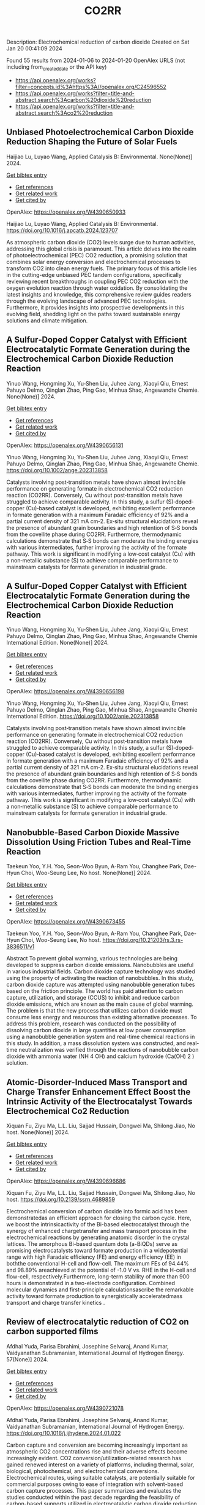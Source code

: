 #+filetags: CO2RR
#+TITLE: CO2RR
Description: Electrochemical reduction of carbon dioxide
Created on Sat Jan 20 00:41:09 2024

Found 55 results from 2024-01-06 to 2024-01-20
OpenAlex URLS (not including from_created_date or the API key)
- [[https://api.openalex.org/works?filter=concepts.id%3Ahttps%3A//openalex.org/C24596552]]
- [[https://api.openalex.org/works?filter=title-and-abstract.search%3Acarbon%20dioxide%20reduction]]
- [[https://api.openalex.org/works?filter=title-and-abstract.search%3Aco2%20reduction]]
** Unbiased Photoelectrochemical Carbon Dioxide Reduction Shaping the Future of Solar Fuels   
:PROPERTIES:
:ID: https://openalex.org/W4390650933
:DOI: https://doi.org/10.1016/j.apcatb.2024.123707
:AUTHORS: Haijiao Lu, Luyao Wang
:HOST: Applied Catalysis B: Environmental
:END:

Haijiao Lu, Luyao Wang, Applied Catalysis B: Environmental. None(None)] 2024.
    
[[elisp:(doi-add-bibtex-entry "https://doi.org/10.1016/j.apcatb.2024.123707")][Get bibtex entry]] 

- [[elisp:(progn (xref--push-markers (current-buffer) (point)) (oa--referenced-works "https://openalex.org/W4390650933"))][Get references]]
- [[elisp:(progn (xref--push-markers (current-buffer) (point)) (oa--related-works "https://openalex.org/W4390650933"))][Get related work]]
- [[elisp:(progn (xref--push-markers (current-buffer) (point)) (oa--cited-by-works "https://openalex.org/W4390650933"))][Get cited by]]

OpenAlex: https://openalex.org/W4390650933
    
Haijiao Lu, Luyao Wang, Applied Catalysis B: Environmental. https://doi.org/10.1016/j.apcatb.2024.123707
    
As atmospheric carbon dioxide (CO2) levels surge due to human activities, addressing this global crisis is paramount. This article delves into the realm of photoelectrochemical (PEC) CO2 reduction, a promising solution that combines solar energy conversion and electrochemical processes to transform CO2 into clean energy fuels. The primary focus of this article lies in the cutting-edge unbiased PEC tandem configurations, specifically reviewing recent breakthroughs in coupling PEC CO2 reduction with the oxygen evolution reaction through water oxidation. By consolidating the latest insights and knowledge, this comprehensive review guides readers through the evolving landscape of advanced PEC technologies. Furthermore, it provides insights into prospective developments in this evolving field, shedding light on the paths toward sustainable energy solutions and climate mitigation.    

    

** A Sulfur‐Doped Copper Catalyst with Efficient Electrocatalytic Formate Generation during the Electrochemical Carbon Dioxide Reduction Reaction   
:PROPERTIES:
:ID: https://openalex.org/W4390656131
:DOI: https://doi.org/10.1002/ange.202313858
:AUTHORS: Yinuo Wang, Hongming Xu, Yu‐Shen Liu, Juhee Jang, Xiaoyi Qiu, Ernest Pahuyo Delmo, Qinglan Zhao, Ping Gao, Minhua Shao
:HOST: Angewandte Chemie
:END:

Yinuo Wang, Hongming Xu, Yu‐Shen Liu, Juhee Jang, Xiaoyi Qiu, Ernest Pahuyo Delmo, Qinglan Zhao, Ping Gao, Minhua Shao, Angewandte Chemie. None(None)] 2024.
    
[[elisp:(doi-add-bibtex-entry "https://doi.org/10.1002/ange.202313858")][Get bibtex entry]] 

- [[elisp:(progn (xref--push-markers (current-buffer) (point)) (oa--referenced-works "https://openalex.org/W4390656131"))][Get references]]
- [[elisp:(progn (xref--push-markers (current-buffer) (point)) (oa--related-works "https://openalex.org/W4390656131"))][Get related work]]
- [[elisp:(progn (xref--push-markers (current-buffer) (point)) (oa--cited-by-works "https://openalex.org/W4390656131"))][Get cited by]]

OpenAlex: https://openalex.org/W4390656131
    
Yinuo Wang, Hongming Xu, Yu‐Shen Liu, Juhee Jang, Xiaoyi Qiu, Ernest Pahuyo Delmo, Qinglan Zhao, Ping Gao, Minhua Shao, Angewandte Chemie. https://doi.org/10.1002/ange.202313858
    
Catalysts involving post‐transition metals have shown almost invincible performance on generating formate in electrochemical CO2 reduction reaction (CO2RR). Conversely, Cu without post‐transition metals have struggled to achieve comparable activity. In this study, a sulfur (S)‐doped‐copper (Cu)‐based catalyst is developed, exhibiting excellent performance in formate generation with a maximum Faradaic efficiency of 92% and a partial current density of 321 mA cm‐2. Ex‐situ structural elucidations reveal the presence of abundant grain boundaries and high retention of S‐S bonds from the covellite phase during CO2RR. Furthermore, thermodynamic calculations demonstrate that S‐S bonds can moderate the binding energies with various intermediates, further improving the activity of the formate pathway. This work is significant in modifying a low‐cost catalyst (Cu) with a non‐metallic substance (S) to achieve comparable performance to mainstream catalysts for formate generation in industrial grade.    

    

** A Sulfur‐Doped Copper Catalyst with Efficient Electrocatalytic Formate Generation during the Electrochemical Carbon Dioxide Reduction Reaction   
:PROPERTIES:
:ID: https://openalex.org/W4390656198
:DOI: https://doi.org/10.1002/anie.202313858
:AUTHORS: Yinuo Wang, Hongming Xu, Yu‐Shen Liu, Juhee Jang, Xiaoyi Qiu, Ernest Pahuyo Delmo, Qinglan Zhao, Ping Gao, Minhua Shao
:HOST: Angewandte Chemie International Edition
:END:

Yinuo Wang, Hongming Xu, Yu‐Shen Liu, Juhee Jang, Xiaoyi Qiu, Ernest Pahuyo Delmo, Qinglan Zhao, Ping Gao, Minhua Shao, Angewandte Chemie International Edition. None(None)] 2024.
    
[[elisp:(doi-add-bibtex-entry "https://doi.org/10.1002/anie.202313858")][Get bibtex entry]] 

- [[elisp:(progn (xref--push-markers (current-buffer) (point)) (oa--referenced-works "https://openalex.org/W4390656198"))][Get references]]
- [[elisp:(progn (xref--push-markers (current-buffer) (point)) (oa--related-works "https://openalex.org/W4390656198"))][Get related work]]
- [[elisp:(progn (xref--push-markers (current-buffer) (point)) (oa--cited-by-works "https://openalex.org/W4390656198"))][Get cited by]]

OpenAlex: https://openalex.org/W4390656198
    
Yinuo Wang, Hongming Xu, Yu‐Shen Liu, Juhee Jang, Xiaoyi Qiu, Ernest Pahuyo Delmo, Qinglan Zhao, Ping Gao, Minhua Shao, Angewandte Chemie International Edition. https://doi.org/10.1002/anie.202313858
    
Catalysts involving post‐transition metals have shown almost invincible performance on generating formate in electrochemical CO2 reduction reaction (CO2RR). Conversely, Cu without post‐transition metals have struggled to achieve comparable activity. In this study, a sulfur (S)‐doped‐copper (Cu)‐based catalyst is developed, exhibiting excellent performance in formate generation with a maximum Faradaic efficiency of 92% and a partial current density of 321 mA cm‐2. Ex‐situ structural elucidations reveal the presence of abundant grain boundaries and high retention of S‐S bonds from the covellite phase during CO2RR. Furthermore, thermodynamic calculations demonstrate that S‐S bonds can moderate the binding energies with various intermediates, further improving the activity of the formate pathway. This work is significant in modifying a low‐cost catalyst (Cu) with a non‐metallic substance (S) to achieve comparable performance to mainstream catalysts for formate generation in industrial grade.    

    

** Nanobubble-Based Carbon Dioxide Massive Dissolution Using Friction Tubes and Real-Time Reaction   
:PROPERTIES:
:ID: https://openalex.org/W4390673455
:DOI: https://doi.org/10.21203/rs.3.rs-3836511/v1
:AUTHORS: Taekeun Yoo, Y.H. Yoo, Seon-Woo Byun, A-Ram You, Changhee Park, Dae-Hyun Choi, Woo-Seung Lee
:HOST: No host
:END:

Taekeun Yoo, Y.H. Yoo, Seon-Woo Byun, A-Ram You, Changhee Park, Dae-Hyun Choi, Woo-Seung Lee, No host. None(None)] 2024.
    
[[elisp:(doi-add-bibtex-entry "https://doi.org/10.21203/rs.3.rs-3836511/v1")][Get bibtex entry]] 

- [[elisp:(progn (xref--push-markers (current-buffer) (point)) (oa--referenced-works "https://openalex.org/W4390673455"))][Get references]]
- [[elisp:(progn (xref--push-markers (current-buffer) (point)) (oa--related-works "https://openalex.org/W4390673455"))][Get related work]]
- [[elisp:(progn (xref--push-markers (current-buffer) (point)) (oa--cited-by-works "https://openalex.org/W4390673455"))][Get cited by]]

OpenAlex: https://openalex.org/W4390673455
    
Taekeun Yoo, Y.H. Yoo, Seon-Woo Byun, A-Ram You, Changhee Park, Dae-Hyun Choi, Woo-Seung Lee, No host. https://doi.org/10.21203/rs.3.rs-3836511/v1
    
Abstract To prevent global warming, various technologies are being developed to suppress carbon dioxide emissions. Nanobubbles are useful in various industrial fields. Carbon dioxide capture technology was studied using the property of activating the reaction of nanobubbles. In this study, carbon dioxide capture was attempted using nanobubble generation tubes based on the friction principle. The world has paid attention to carbon capture, utilization, and storage (CCUS) to inhibit and reduce carbon dioxide emissions, which are known as the main cause of global warming. The problem is that the new process that utilizes carbon dioxide must consume less energy and resources than existing alternative processes. To address this problem, research was conducted on the possibility of dissolving carbon dioxide in large quantities at low power consumption using a nanobubble generation system and real-time chemical reactions in this study. In addition, a mass dissolution system was constructed, and real-time neutralization was verified through the reactions of nanobubble carbon dioxide with ammonia water (NH 4 OH) and calcium hydroxide (Ca(OH) 2 ) solution.    

    

** Atomic-Disorder-Induced Mass Transport and Charge Transfer Enhancement Effect Boost the Intrinsic Activity of the Electrocatalyst Towards Electrochemical Co2 Reduction   
:PROPERTIES:
:ID: https://openalex.org/W4390696686
:DOI: https://doi.org/10.2139/ssrn.4689859
:AUTHORS: Xiquan Fu, Ziyu Ma, L.L. Liu, Sajjad Hussain, Dongwei Ma, Shilong Jiao
:HOST: No host
:END:

Xiquan Fu, Ziyu Ma, L.L. Liu, Sajjad Hussain, Dongwei Ma, Shilong Jiao, No host. None(None)] 2024.
    
[[elisp:(doi-add-bibtex-entry "https://doi.org/10.2139/ssrn.4689859")][Get bibtex entry]] 

- [[elisp:(progn (xref--push-markers (current-buffer) (point)) (oa--referenced-works "https://openalex.org/W4390696686"))][Get references]]
- [[elisp:(progn (xref--push-markers (current-buffer) (point)) (oa--related-works "https://openalex.org/W4390696686"))][Get related work]]
- [[elisp:(progn (xref--push-markers (current-buffer) (point)) (oa--cited-by-works "https://openalex.org/W4390696686"))][Get cited by]]

OpenAlex: https://openalex.org/W4390696686
    
Xiquan Fu, Ziyu Ma, L.L. Liu, Sajjad Hussain, Dongwei Ma, Shilong Jiao, No host. https://doi.org/10.2139/ssrn.4689859
    
Electrochemical conversion of carbon dioxide into formic acid has been demonstratedas an efficient approach for closing the carbon cycle. Here, we boost the intrinsicactivity of the Bi-based electrocatalyst through the synergy of enhanced chargetransfer and mass transport process in the electrochemical reactions by generating anatomic disorder in the crystal lattices. The amorphous Bi-based quantum dots (a-BiQDs) serve as promising electrocatalysts toward formate production in a widepotential range with high Faradaic efficiency (FE) and energy efficiency (EE) in boththe conventional H-cell and flow-cell. The maximum FEs of 94.44% and 98.89% areachieved at the potential of -1.0 V vs. RHE in the H-cell and flow-cell, respectively.Furthermore, long-term stability of more than 900 hours is demonstrated in a two-electrode configuration. Combined molecular dynamics and first-principle calculationsascribe the remarkable activity toward formate production to synergistically acceleratedmass transport and charge transfer kinetics .    

    

** Review of electrocatalytic reduction of CO2 on carbon supported films   
:PROPERTIES:
:ID: https://openalex.org/W4390721078
:DOI: https://doi.org/10.1016/j.ijhydene.2024.01.022
:AUTHORS: Afdhal Yuda, Parisa Ebrahimi, Josephine Selvaraj, Anand Kumar, Vaidyanathan Subramanian
:HOST: International Journal of Hydrogen Energy
:END:

Afdhal Yuda, Parisa Ebrahimi, Josephine Selvaraj, Anand Kumar, Vaidyanathan Subramanian, International Journal of Hydrogen Energy. 57(None)] 2024.
    
[[elisp:(doi-add-bibtex-entry "https://doi.org/10.1016/j.ijhydene.2024.01.022")][Get bibtex entry]] 

- [[elisp:(progn (xref--push-markers (current-buffer) (point)) (oa--referenced-works "https://openalex.org/W4390721078"))][Get references]]
- [[elisp:(progn (xref--push-markers (current-buffer) (point)) (oa--related-works "https://openalex.org/W4390721078"))][Get related work]]
- [[elisp:(progn (xref--push-markers (current-buffer) (point)) (oa--cited-by-works "https://openalex.org/W4390721078"))][Get cited by]]

OpenAlex: https://openalex.org/W4390721078
    
Afdhal Yuda, Parisa Ebrahimi, Josephine Selvaraj, Anand Kumar, Vaidyanathan Subramanian, International Journal of Hydrogen Energy. https://doi.org/10.1016/j.ijhydene.2024.01.022
    
Carbon capture and conversion are becoming increasingly important as atmospheric CO2 concentrations rise and their adverse effects become increasingly evident. CO2 conversion/utilization-related research has gained renewed interest on a variety of platforms, including thermal, solar, biological, photochemical, and electrochemical conversions. Electrochemical routes, using suitable catalysts, are potentially suitable for commercial purposes owing to ease of integration with solvent-based carbon capture processes. This paper summarizes and evaluates the studies conducted within the past decade regarding the feasibility of carbon-based supports utilized in electrocatalytic carbon dioxide reduction. CO2 conversion has been reviewed in a number of reports, focusing on specific sections, such as metallic/bimetallic catalysts, CO2 solubility, and the fabrication of electrodes and electrochemical cells. The number of publications addressing various carbon-based electrocatalysts is increasing, but these materials have not yet been reviewed. Herein, we are focused on three types of electrocatalyst materials: metals, metal-oxides, non-oxides, and combinations thereof with carbon. The scope of this study includes the following: i) carbon-based materials and how they are characterized by distinctive properties, ii) electrocatalytic CO2 conversion techniques, and iii) research cases for carbon allotrope-supported composites used in CO2 reduction. The advancement in analytical tools that provide insight into liquid-phase reactions will benefit the development of catalysts and electrodes that will be effective in converting CO2 into the desired products. Such developments will also be applicable to other systems involving liquid electrolytes or solvents for performing reactions on catalyst surfaces.    

    

** Engineering redox-active electrochemically mediated carbon dioxide capture systems   
:PROPERTIES:
:ID: https://openalex.org/W4390754419
:DOI: https://doi.org/10.1038/s44286-023-00003-3
:AUTHORS: Michael Edward Lev Massen-Hane, Kyle M. Diederichsen, T. Alan Hatton
:HOST: No host
:END:

Michael Edward Lev Massen-Hane, Kyle M. Diederichsen, T. Alan Hatton, No host. 1(1)] 2024.
    
[[elisp:(doi-add-bibtex-entry "https://doi.org/10.1038/s44286-023-00003-3")][Get bibtex entry]] 

- [[elisp:(progn (xref--push-markers (current-buffer) (point)) (oa--referenced-works "https://openalex.org/W4390754419"))][Get references]]
- [[elisp:(progn (xref--push-markers (current-buffer) (point)) (oa--related-works "https://openalex.org/W4390754419"))][Get related work]]
- [[elisp:(progn (xref--push-markers (current-buffer) (point)) (oa--cited-by-works "https://openalex.org/W4390754419"))][Get cited by]]

OpenAlex: https://openalex.org/W4390754419
    
Michael Edward Lev Massen-Hane, Kyle M. Diederichsen, T. Alan Hatton, No host. https://doi.org/10.1038/s44286-023-00003-3
    
With ever-increasing atmospheric carbon dioxide concentrations and commitments to limit global temperatures to less than 1.5 °C above pre-industrial levels, the need for versatile, low-cost carbon dioxide capture technologies is paramount. Electrochemically mediated carbon dioxide separation systems promise low energetics, modular scalability and ease of implementation, with direct integration to renewable energy for net-negative carbon dioxide operations. For these systems to be cost-competitive, key factors around their operation, stability and scaling need to be addressed. Energy penalties associated with redox-active species transport, gas transport and bubble formation limit the volumetric productivity and scaling potential due to their cost and footprint. Here we highlight the importance of engineering approaches towards enhancing the performance of redox-active electrochemically mediated carbon dioxide capture systems to enable their widespread implementation. This Perspective discusses electrochemically mediated carbon dioxide capture systems, which can offer lower energetics than standard thermal methods, with modular scalability. New integrated configurations can further reduce costs and improve unit productivity, while further engineering of existing cell designs will enable more rapid implementation.    

    

** Mechanism of electrocatalytic CO2 reduction reaction by borophene supported bimetallic catalysts   
:PROPERTIES:
:ID: https://openalex.org/W4390766525
:DOI: https://doi.org/10.1016/j.jcis.2024.01.051
:AUTHORS: Meiling Liu, Jayaraman Balamurugan, Tongxiang Liang, Chao Liu
:HOST: Journal of Colloid and Interface Science
:END:

Meiling Liu, Jayaraman Balamurugan, Tongxiang Liang, Chao Liu, Journal of Colloid and Interface Science. None(None)] 2024.
    
[[elisp:(doi-add-bibtex-entry "https://doi.org/10.1016/j.jcis.2024.01.051")][Get bibtex entry]] 

- [[elisp:(progn (xref--push-markers (current-buffer) (point)) (oa--referenced-works "https://openalex.org/W4390766525"))][Get references]]
- [[elisp:(progn (xref--push-markers (current-buffer) (point)) (oa--related-works "https://openalex.org/W4390766525"))][Get related work]]
- [[elisp:(progn (xref--push-markers (current-buffer) (point)) (oa--cited-by-works "https://openalex.org/W4390766525"))][Get cited by]]

OpenAlex: https://openalex.org/W4390766525
    
Meiling Liu, Jayaraman Balamurugan, Tongxiang Liang, Chao Liu, Journal of Colloid and Interface Science. https://doi.org/10.1016/j.jcis.2024.01.051
    
Bimetal atom catalysts (BACs) hold significant potential for various applications as a result of the synergistic interaction between adjacent metal atoms. This interaction leads to improved catalytic performance, while simultaneously maintaining high atomic efficiency and exceptional selectivity, similar to single atom catalysts (SACs). Bimetallic site catalysts (M2β12) supported by β12-borophene were developed as catalysts for electrocatalytic carbon dioxide reduction reaction (CO2RR). The research on density functional theory (DFT) demonstrates that M2β12 exhibits exceptional stability, conductivity, and catalytic activity. Investigating the most efficient reaction pathway for CO2RR by analyzing the Gibbs free energy (ΔG) during potential determining steps (PDS) and choosing a catalyst with outstanding catalytic performance for CO2RR. The overpotential required for Fe2β12 and Ag2β12 to generate CO is merely 0.05 V. This implies that the conversion of CO2 to CO can be accomplished with minimal additional voltage. The overpotential values for Cu2β12 and Ag2β12 during the formation of HCOOH were merely 0.001 and 0.07 V, respectively. Furthermore, the Rh2β12 catalyst exhibits a relatively low overpotential of 0.51 V for CH3OH and 0.65 V for CH4. The Fe2β12 produces C2H4 through the *CO-*CO pathway, while Ag2β12 generates CH3CH2OH via the *CO-*CHO coupling pathway, with remarkably low overpotentials of 0.84 and 0.60 V, respectively. The study provides valuable insights for the systematic design and screening of electrocatalysts for CO2RR that exhibit exceptional catalytic performance and selectivity.    

    

** Biomass‐Derived Electrocatalysts: Low‐Cost, Robust Materials for Sustainable Electrochemical Energy Conversion   
:PROPERTIES:
:ID: https://openalex.org/W4390777858
:DOI: https://doi.org/10.1002/aesr.202470001
:AUTHORS: Tengyi Liu, Hiroshi Yabu
:HOST: No host
:END:

Tengyi Liu, Hiroshi Yabu, No host. 5(1)] 2024.
    
[[elisp:(doi-add-bibtex-entry "https://doi.org/10.1002/aesr.202470001")][Get bibtex entry]] 

- [[elisp:(progn (xref--push-markers (current-buffer) (point)) (oa--referenced-works "https://openalex.org/W4390777858"))][Get references]]
- [[elisp:(progn (xref--push-markers (current-buffer) (point)) (oa--related-works "https://openalex.org/W4390777858"))][Get related work]]
- [[elisp:(progn (xref--push-markers (current-buffer) (point)) (oa--cited-by-works "https://openalex.org/W4390777858"))][Get cited by]]

OpenAlex: https://openalex.org/W4390777858
    
Tengyi Liu, Hiroshi Yabu, No host. https://doi.org/10.1002/aesr.202470001
    
Biomass-Derived Electrocatalysts In article number 2300168, Tengyi Liu, and Hiroshi Yabu summarize the latest reports on synthesizing oxygen reduction reaction, oxygen evolution reaction, carbon dioxide reduction reaction, and other electrochemical catalysts from biomass-derived materials. The review provides guidelines for the design and synthesis of electrocatalysts that form catalytic active sites and realize high conductivity, either individually or both, using biomass-derived materials.    

    

** Comparative microwave catalytic pyrolysis of cellulose and lignin in nitrogen and carbon dioxide atmospheres   
:PROPERTIES:
:ID: https://openalex.org/W4390859703
:DOI: https://doi.org/10.1016/j.jclepro.2024.140750
:AUTHORS: Yang Liu, Chunbao Zhou, Asif Ali Siyal, Chenglong Liu, Yingwen Zhang, Jie Fu, Huimin Yun, Jianjun Dai, Xiaotao Bi
:HOST: Journal of Cleaner Production
:END:

Yang Liu, Chunbao Zhou, Asif Ali Siyal, Chenglong Liu, Yingwen Zhang, Jie Fu, Huimin Yun, Jianjun Dai, Xiaotao Bi, Journal of Cleaner Production. None(None)] 2024.
    
[[elisp:(doi-add-bibtex-entry "https://doi.org/10.1016/j.jclepro.2024.140750")][Get bibtex entry]] 

- [[elisp:(progn (xref--push-markers (current-buffer) (point)) (oa--referenced-works "https://openalex.org/W4390859703"))][Get references]]
- [[elisp:(progn (xref--push-markers (current-buffer) (point)) (oa--related-works "https://openalex.org/W4390859703"))][Get related work]]
- [[elisp:(progn (xref--push-markers (current-buffer) (point)) (oa--cited-by-works "https://openalex.org/W4390859703"))][Get cited by]]

OpenAlex: https://openalex.org/W4390859703
    
Yang Liu, Chunbao Zhou, Asif Ali Siyal, Chenglong Liu, Yingwen Zhang, Jie Fu, Huimin Yun, Jianjun Dai, Xiaotao Bi, Journal of Cleaner Production. https://doi.org/10.1016/j.jclepro.2024.140750
    
In this paper, a cleaner pyrolysis strategy combining microwave heating, catalyst and carbon dioxide was explored for converting biomass components into higher quality products. Catalytic pyrolysis was more favorable for the decomposition and conversion of complex biomass structures. For furfural residue pyrolysis, potassium sulfate contained in sample served as the main catalytic component. Potassium sulfate promoted the increase of phenols in bio-oil. Notably, carbon dioxide atmosphere promoted the decomposition of substances and exerted a significant effect on biomass pyrolysis, which increased bio-oil yield and declined gas yield. When the pyrolysis atmosphere was changed from nitrogen to carbon dioxide, the ID/IG ratio decreased from 1.07 to 0.74, indicating that carbon dioxide decreased defect structure in biochar. Carbon dioxide enriched the porous structure and surface roughness of biochar. Also, carbon dioxide as a carrier gas was found to be more effective than nitrogen in improving the heating values of biochar and the acidity of bio-oil under carbon dioxide was lower than that under nitrogen, which was conducive to the subsequent utilization of biochar and bio-oil. Carbon dioxide promoted the production of alcohols, alkenes, and alkanes in bio-oil. Beneficially, the interaction of cellulose and lignin inhibited the release of hydrogen chloride. At last, this study also provides insights into the mechanism of catalyst and CO2 on biomass microwave pyrolysis.    

    

** Tuning Carbon Dioxide Reduction Reaction Selectivity of Bi Single‐Atom Electrocatalysts with Controlled Coordination Environments   
:PROPERTIES:
:ID: https://openalex.org/W4390886115
:DOI: https://doi.org/10.1002/cssc.202301452
:AUTHORS: Saswati Santra, Verena Streibel, Laura I. Wagner, Ningyan Cheng, Ding Pan, Guanda Zhou, Elise Sirotti, Ryan Kisslinger, Tim Rieth, Siyuan Zhang, Ian D. Sharp
:HOST: ChemSusChem
:END:

Saswati Santra, Verena Streibel, Laura I. Wagner, Ningyan Cheng, Ding Pan, Guanda Zhou, Elise Sirotti, Ryan Kisslinger, Tim Rieth, Siyuan Zhang, Ian D. Sharp, ChemSusChem. None(None)] 2024.
    
[[elisp:(doi-add-bibtex-entry "https://doi.org/10.1002/cssc.202301452")][Get bibtex entry]] 

- [[elisp:(progn (xref--push-markers (current-buffer) (point)) (oa--referenced-works "https://openalex.org/W4390886115"))][Get references]]
- [[elisp:(progn (xref--push-markers (current-buffer) (point)) (oa--related-works "https://openalex.org/W4390886115"))][Get related work]]
- [[elisp:(progn (xref--push-markers (current-buffer) (point)) (oa--cited-by-works "https://openalex.org/W4390886115"))][Get cited by]]

OpenAlex: https://openalex.org/W4390886115
    
Saswati Santra, Verena Streibel, Laura I. Wagner, Ningyan Cheng, Ding Pan, Guanda Zhou, Elise Sirotti, Ryan Kisslinger, Tim Rieth, Siyuan Zhang, Ian D. Sharp, ChemSusChem. https://doi.org/10.1002/cssc.202301452
    
Control over product selectivity of the electrocatalytic CO2 reduction reaction (CO2RR) is a crucial challenge for the sustainable production of carbon-based chemical feedstocks. In this regard, single-atom catalysts (SACs) are promising materials due to their tunable coordination environments, which could enable tailored catalytic activities and selectivities, as well as new insights into structure-activity relationships. However, direct evidence for selectivity control via systematic tuning of the SAC coordination environment is scarce. In this work, we have synthesized two differently coordinated Bi SACs anchored to the same host material (carbon black) and characterized their CO2RR activities and selectivities. We find that oxophilic, oxygen-coordinated Bi atoms produce HCOOH, while nitrogen-coordinated Bi atoms generate CO. Importantly, use of the same support material assured that alternation of the coordination environment is the dominant factor for controlling the CO2RR product selectivity. Overall, this work demonstrates the structure-activity relationship of Bi SACs, which can be utilized to establish control over CO2RR product distributions, and highlights the promise for engineering atomic coordination environments of SACs to tune reaction pathways.    

    

** Highly selective photoelectrochemical CO <sub>2</sub> reduction by crystal phase-modulated nanocrystals without parasitic absorption   
:PROPERTIES:
:ID: https://openalex.org/W4390935731
:DOI: https://doi.org/10.1073/pnas.2316724121
:AUTHORS: Qingzhen Wang, Bin Liu, Shujie Wang, Peng Zhang, Tuo Wang, Jinlong Gong
:HOST: Proceedings of the National Academy of Sciences of the United States of America
:END:

Qingzhen Wang, Bin Liu, Shujie Wang, Peng Zhang, Tuo Wang, Jinlong Gong, Proceedings of the National Academy of Sciences of the United States of America. 121(4)] 2024.
    
[[elisp:(doi-add-bibtex-entry "https://doi.org/10.1073/pnas.2316724121")][Get bibtex entry]] 

- [[elisp:(progn (xref--push-markers (current-buffer) (point)) (oa--referenced-works "https://openalex.org/W4390935731"))][Get references]]
- [[elisp:(progn (xref--push-markers (current-buffer) (point)) (oa--related-works "https://openalex.org/W4390935731"))][Get related work]]
- [[elisp:(progn (xref--push-markers (current-buffer) (point)) (oa--cited-by-works "https://openalex.org/W4390935731"))][Get cited by]]

OpenAlex: https://openalex.org/W4390935731
    
Qingzhen Wang, Bin Liu, Shujie Wang, Peng Zhang, Tuo Wang, Jinlong Gong, Proceedings of the National Academy of Sciences of the United States of America. https://doi.org/10.1073/pnas.2316724121
    
Photoelectrochemical (PEC) carbon dioxide (CO2) reduction (CO2R) holds the potential to reduce the costs of solar fuel production by integrating CO2 utilization and light harvesting within one integrated device. However, the CO2R selectivity on the photocathode is limited by the lack of catalytic active sites and competition with the hydrogen evolution reaction. On the other hand, serious parasitic light absorption occurs on the front-side-illuminated photocathode due to the poor light transmittance of CO2R cocatalyst films, resulting in extremely low photocurrent density at the CO2R equilibrium potential. This paper describes the design and fabrication of a photocathode consisting of crystal phase-modulated Ag nanocrystal cocatalysts integrated on illumination-reaction decoupled heterojunction silicon (Si) substrate for the selective and efficient conversion of CO2. Ag nanocrystals containing unconventional hexagonal close-packed phases accelerate the charge transfer process in CO2R reaction, exhibiting excellent catalytic performance. Heterojunction Si substrate decouples light absorption from the CO2R catalyst layer, preventing the parasitic light absorption. The obtained photocathode exhibits a carbon monoxide (CO) Faradaic efficiency (FE) higher than 90% in a wide potential range, with the maximum FE reaching up to 97.4% at -0.2 V vs. reversible hydrogen electrode. At the CO2/CO equilibrium potential, a CO partial photocurrent density of -2.7 mA cm-2 with a CO FE of 96.5% is achieved in 0.1 M KHCO3 electrolyte on this photocathode, surpassing the expensive benchmark Au-based PEC CO2R system.    

    

** Challenges in Photocatalytic Carbon Dioxide Reduction   
:PROPERTIES:
:ID: https://openalex.org/W4390937362
:DOI: https://doi.org/10.1021/prechem.3c00112
:AUTHORS: Guangfu Liao, Guixiang Ding, Bin Yang, Chunxue Li
:HOST: Precision Chemistry
:END:

Guangfu Liao, Guixiang Ding, Bin Yang, Chunxue Li, Precision Chemistry. None(None)] 2024.
    
[[elisp:(doi-add-bibtex-entry "https://doi.org/10.1021/prechem.3c00112")][Get bibtex entry]] 

- [[elisp:(progn (xref--push-markers (current-buffer) (point)) (oa--referenced-works "https://openalex.org/W4390937362"))][Get references]]
- [[elisp:(progn (xref--push-markers (current-buffer) (point)) (oa--related-works "https://openalex.org/W4390937362"))][Get related work]]
- [[elisp:(progn (xref--push-markers (current-buffer) (point)) (oa--cited-by-works "https://openalex.org/W4390937362"))][Get cited by]]

OpenAlex: https://openalex.org/W4390937362
    
Guangfu Liao, Guixiang Ding, Bin Yang, Chunxue Li, Precision Chemistry. https://doi.org/10.1021/prechem.3c00112
    
An energy crisis and significant anthropogenic CO2 emissions as a result of rising fossil fuel consumption have caused a rapid increase in global temperature. One of the best solutions to these two issues is thought to be the photocatalytic reduction of CO2 into value-added carbon-containing products. In this aspect, the main challenges mainly include the photocatalytic mechanism, reaction activity, and product selectivity, especially in ambiguous reaction pathways and product selectivity, an unclear charge transfer mechanism, and an overestimate of product yield. Therefore, in this perspective, we attempt to exhibit the discussion and in-depth analysis of the possible reaction pathways and product selectivity, the specific charge transfer mechanism, and the origin of carbon-containing products in phtocatalytic CO2 reduction. Besides, the fundamentals for photocatalytic CO2 reduction are also illustrated. Finally, the state-of-the-art challenges and perspectives in CO2 photoreduction are highlighted and discussed in detail. This perspective is expected to evoke more research attention for the photocatalytic reduction of CO2 into value-added products.    

    

** Molecular Additives Improve the Selectivity of CO<sub>2</sub> Photoelectrochemical Reduction over Gold Nanoparticles on Gallium Nitride   
:PROPERTIES:
:ID: https://openalex.org/W4390943227
:DOI: https://doi.org/10.1021/acs.nanolett.3c03590
:AUTHORS: Aisulu Aitbekova, Nicholas B. Watkins, Matthias H. Richter, Phillip Jahelka, Jonas C. Peters, Theodor Agapie, Harry A. Atwater
:HOST: Nano Letters
:END:

Aisulu Aitbekova, Nicholas B. Watkins, Matthias H. Richter, Phillip Jahelka, Jonas C. Peters, Theodor Agapie, Harry A. Atwater, Nano Letters. None(None)] 2024.
    
[[elisp:(doi-add-bibtex-entry "https://doi.org/10.1021/acs.nanolett.3c03590")][Get bibtex entry]] 

- [[elisp:(progn (xref--push-markers (current-buffer) (point)) (oa--referenced-works "https://openalex.org/W4390943227"))][Get references]]
- [[elisp:(progn (xref--push-markers (current-buffer) (point)) (oa--related-works "https://openalex.org/W4390943227"))][Get related work]]
- [[elisp:(progn (xref--push-markers (current-buffer) (point)) (oa--cited-by-works "https://openalex.org/W4390943227"))][Get cited by]]

OpenAlex: https://openalex.org/W4390943227
    
Aisulu Aitbekova, Nicholas B. Watkins, Matthias H. Richter, Phillip Jahelka, Jonas C. Peters, Theodor Agapie, Harry A. Atwater, Nano Letters. https://doi.org/10.1021/acs.nanolett.3c03590
    
Photoelectrochemical CO2 reduction (CO2R) is an appealing solution for converting carbon dioxide into higher-value products. However, CO2R in aqueous electrolytes suffers from poor selectivity due to the competitive hydrogen evolution reaction that is dominant on semiconductor surfaces in aqueous electrolytes. We demonstrate that functionalizing gold/p-type gallium nitride devices with a film derived from diphenyliodonium triflate suppresses hydrogen generation from 90% to 18%. As a result, we observe increases in the Faradaic efficiency and partial current density for carbon monoxide of 50% and 3-fold, respectively. Furthermore, we demonstrate through optical absorption measurements that the molecular film employed herein, regardless of thickness, does not affect the photocathode’s light absorption. Altogether, this study provides a rigorous platform for elucidating the catalytic structure–property relationships to enable engineering of active, stable, and selective materials for photoelectrochemical CO2R.    

    

** Composition effects of electrodeposited Cu-Ag nanostructured electrocatalysts for CO2 reduction   
:PROPERTIES:
:ID: https://openalex.org/W4390979173
:DOI: https://doi.org/10.26434/chemrxiv-2024-tfkhh
:AUTHORS: Elena Plaza-Mayoral, Valery Okatenko, Kim N. Dalby, Hanne Falsig, Ib Chorkendorff, Paula Sebastián‐Pascual, María Escudero‐Escribano
:HOST: No host
:END:

Elena Plaza-Mayoral, Valery Okatenko, Kim N. Dalby, Hanne Falsig, Ib Chorkendorff, Paula Sebastián‐Pascual, María Escudero‐Escribano, No host. None(None)] 2024.
    
[[elisp:(doi-add-bibtex-entry "https://doi.org/10.26434/chemrxiv-2024-tfkhh")][Get bibtex entry]] 

- [[elisp:(progn (xref--push-markers (current-buffer) (point)) (oa--referenced-works "https://openalex.org/W4390979173"))][Get references]]
- [[elisp:(progn (xref--push-markers (current-buffer) (point)) (oa--related-works "https://openalex.org/W4390979173"))][Get related work]]
- [[elisp:(progn (xref--push-markers (current-buffer) (point)) (oa--cited-by-works "https://openalex.org/W4390979173"))][Get cited by]]

OpenAlex: https://openalex.org/W4390979173
    
Elena Plaza-Mayoral, Valery Okatenko, Kim N. Dalby, Hanne Falsig, Ib Chorkendorff, Paula Sebastián‐Pascual, María Escudero‐Escribano, No host. https://doi.org/10.26434/chemrxiv-2024-tfkhh
    
The electrochemical reduction of carbon dioxide (CO2RR) to valuable C2+ liquid fuels and oxygenates, such as ethanol and propanol, is a promising strategy to minimize the carbon footprint and store renewable electricity. In this study, we investigate the CO2RR on electrodeposited Cu-Ag nanostructures obtained using a green choline chloride and urea deep eutectic solvent (DES). We show that Cu-Ag nanostructured electrocatalysts with tunable composition, loadings, and size can be simply prepared in one step, without adding other additives or surfactant agents. We investigate the intrinsic activity and selectivity of the CO2RR by determining the electrochemically active surface area (ECSA) using lead underpotential deposition (UPD). The analysis of the partial current densities normalized by the ECSA shows that the addition of Ag on electrodeposited Cu primarily suppresses the production of hydrogen and methane with respect to Cu nanostructures. At the same time, the production of carbon monoxide (CO) slightly increases but, the partial current of the total C2+ products does not considerably increase. Despite that the production rate of C2+ is similar on Cu and CuAg, the addition of Ag enhances the formation of alcohols and oxygenates over ethylene, in line with previous reports. We highlight the potential of metal electrodeposition from DES as a sustainable and inexpensive strategy for the development of bimetallic Cu-based nanocatalysts towards CO2RR.    

    

** Recent advances in copper-based catalysts for electrocatalytic CO <sub>2</sub> reduction toward multi-carbon products   
:PROPERTIES:
:ID: https://openalex.org/W4390987371
:DOI: https://doi.org/10.26599/nre.2024.9120112
:AUTHORS: Rongrong Li, Hehe Wei, Ping Liu, Zixiang Su, X. G. Gong
:HOST: Nano Research Energy
:END:

Rongrong Li, Hehe Wei, Ping Liu, Zixiang Su, X. G. Gong, Nano Research Energy. None(None)] 2024.
    
[[elisp:(doi-add-bibtex-entry "https://doi.org/10.26599/nre.2024.9120112")][Get bibtex entry]] 

- [[elisp:(progn (xref--push-markers (current-buffer) (point)) (oa--referenced-works "https://openalex.org/W4390987371"))][Get references]]
- [[elisp:(progn (xref--push-markers (current-buffer) (point)) (oa--related-works "https://openalex.org/W4390987371"))][Get related work]]
- [[elisp:(progn (xref--push-markers (current-buffer) (point)) (oa--cited-by-works "https://openalex.org/W4390987371"))][Get cited by]]

OpenAlex: https://openalex.org/W4390987371
    
Rongrong Li, Hehe Wei, Ping Liu, Zixiang Su, X. G. Gong, Nano Research Energy. https://doi.org/10.26599/nre.2024.9120112
    
Electrocatalytic carbon dioxide reduction reaction (CO<sub>2</sub>RR) holds the promise of both overcoming the greenhouse effect and synthesizing a wealth of chemicals. Electrocatalytic CO<sub>2</sub> reduction toward carbon-containing products, including C<sub>1</sub> products (carbon monoxide, formic acid, etc), C<sub>2</sub> products (ethylene, ethanol, etc.) and multi-carbon products (e.g., npropanol), provides beneficial fuel and chemicals for industrial production. The complexity of the multi-proton transfer processes and difficulties of C-C coupling in electrochemical CO<sub>2</sub> reduction toward multi-carbon(C<sub>2+</sub>) products have attracted increasing concerns on the design of catalysts in comparison with those of C<sub>1</sub> products. In this paper, we review the main advances in the syntheses of multi-carbon products through electrocatalytic carbon dioxide reduction in recent years, introduce the basic principles of electrocatalytic CO<sub>2</sub>RR, and detailly elucidate two widely accepted mechanisms of C-C coupling reactions. Among abundant nanomaterials, copper-based catalysts are outstanding catalysts for the preparation of multi-carbon chemicals in electrochemical CO<sub>2</sub>RR attributing to effective C-C coupling reactions. Regarding the different selectivity of multi-carbon chemicals but extensively applied copper-based catalysts, we classify and summarize various Cu-based catalysts through separating diverse multi-carbon products, where the modification of spatial and electronic structures is beneficial to increase the coverage of CO or lower the activation energy barrier for forming CC bond to form the key intermediates and increase the production of multi-carbon products. Challenges and prospects involving the fundamental and development of copper-based catalysts in electrochemical CO<sub>2</sub> reduction reaction are also proposed.    

    

** Monomeric gold hydrides for carbon dioxide reduction: ligand effect on the reactivity   
:PROPERTIES:
:ID: https://openalex.org/W4390674634
:DOI: https://doi.org/10.1002/chem.202303512
:AUTHORS: Elisa Rossi, Diego Sorbelli, Paola Belanzoni, Leonardo Belpassi, Gianluca Ciancaleoni
:HOST: No host
:END:

Elisa Rossi, Diego Sorbelli, Paola Belanzoni, Leonardo Belpassi, Gianluca Ciancaleoni, No host. None(None)] 2024.
    
[[elisp:(doi-add-bibtex-entry "https://doi.org/10.1002/chem.202303512")][Get bibtex entry]] 

- [[elisp:(progn (xref--push-markers (current-buffer) (point)) (oa--referenced-works "https://openalex.org/W4390674634"))][Get references]]
- [[elisp:(progn (xref--push-markers (current-buffer) (point)) (oa--related-works "https://openalex.org/W4390674634"))][Get related work]]
- [[elisp:(progn (xref--push-markers (current-buffer) (point)) (oa--cited-by-works "https://openalex.org/W4390674634"))][Get cited by]]

OpenAlex: https://openalex.org/W4390674634
    
Elisa Rossi, Diego Sorbelli, Paola Belanzoni, Leonardo Belpassi, Gianluca Ciancaleoni, No host. https://doi.org/10.1002/chem.202303512
    
We analyzed the ligand electronic effect in the reaction between a [LAu(I)H]0/‐ hydride species and CO2, leading to a coordinated formate [LAu(HCOO)]0/‐. We explored 20 different ligands, such as carbenes, phosphines and others, carefully selected to cover a wide range of electron‐donor and ‐acceptor properties. We included in the study the only ligand, an NHC‐coordinated diphosphene, that, thus far, experimentally demonstrated facile and reversible reaction between the monomeric gold(I) hydride and carbon dioxide. We elucidated the previously unknown reaction mechanism, which resulted to be concerted and common to all the ligands: the gold‐hydrogen bond attacks the carbon atom of CO2 with one oxygen atom coordinating to the gold center. A correlation between the ligand σ donor ability, which affects the electron density at the reactive site, and the kinetic activation barriers of the reaction has been found. This systematic study offers useful guidelines for the rational design of new ligands for this reaction, while suggesting a few promising and experimentally accessible potential candidates for the stoichiometric or catalytic CO2 activation.    

    

** Full-exposed Cu site of Cu2O-(1 0 0) driven high ethylene selectivity of carbon dioxide reduction   
:PROPERTIES:
:ID: https://openalex.org/W4390640110
:DOI: https://doi.org/10.1016/j.apsusc.2023.159243
:AUTHORS: Youming Dong, Xingcheng Ma, Zhaoyong Jin, Xin Xu, Tianyi Xu, Dantong Zhang, Xiaoqiang Cui
:HOST: Applied Surface Science
:END:

Youming Dong, Xingcheng Ma, Zhaoyong Jin, Xin Xu, Tianyi Xu, Dantong Zhang, Xiaoqiang Cui, Applied Surface Science. None(None)] 2024.
    
[[elisp:(doi-add-bibtex-entry "https://doi.org/10.1016/j.apsusc.2023.159243")][Get bibtex entry]] 

- [[elisp:(progn (xref--push-markers (current-buffer) (point)) (oa--referenced-works "https://openalex.org/W4390640110"))][Get references]]
- [[elisp:(progn (xref--push-markers (current-buffer) (point)) (oa--related-works "https://openalex.org/W4390640110"))][Get related work]]
- [[elisp:(progn (xref--push-markers (current-buffer) (point)) (oa--cited-by-works "https://openalex.org/W4390640110"))][Get cited by]]

OpenAlex: https://openalex.org/W4390640110
    
Youming Dong, Xingcheng Ma, Zhaoyong Jin, Xin Xu, Tianyi Xu, Dantong Zhang, Xiaoqiang Cui, Applied Surface Science. https://doi.org/10.1016/j.apsusc.2023.159243
    
Cu2O shows great potential as a catalyst for the electrochemical CO2 reduction reaction (ECO2RR). However, the mechanism behind the formation of different final products from Cu2O nanostructures remains a challenge. In this study, we combine theoretical and experimental approaches to demonstrate that the full-exposed Cu sites in Cu2O (1 0 0) microcubes contribute to superior C2H4 selectivity compared to other microstructures such as Cu2O (1 1 1), (1 1 0), and (3 1 1) facets. Density functional theoretical (DFT) calculations reveal that the stronger orbital splitting between Cu 3d and O 2p orbital of Cu2O (1 0 0) facet facilitates the formation of neighboring and low valence state Cu active site, thereby enhancing *CO adsorption and C2H4 formation. These DFT results are supported by the synthesis of four kinds of Cu2O microparticles (MPs) with different exposed facets, where cubic-Cu2O with the (1 0 0) facet exhibits the highest Faradaic efficiency (61.3 %). This study has significant implications for the structural design and mechanism analysis of innovative catalysts used in ECO2RR.    

    

** Carbon dioxide-steam reforming gasification of carbonized biomass pellet for high syngas yield and TAR reduction through CFD modeling   
:PROPERTIES:
:ID: https://openalex.org/W4390673968
:DOI: https://doi.org/10.1016/j.ces.2024.119716
:AUTHORS: Kannie Winston Kuttin, Asma Leghari, Hai Yu, Zihong Xia, Lu Ding, Guangsuo Yu
:HOST: Chemical Engineering Science
:END:

Kannie Winston Kuttin, Asma Leghari, Hai Yu, Zihong Xia, Lu Ding, Guangsuo Yu, Chemical Engineering Science. None(None)] 2024.
    
[[elisp:(doi-add-bibtex-entry "https://doi.org/10.1016/j.ces.2024.119716")][Get bibtex entry]] 

- [[elisp:(progn (xref--push-markers (current-buffer) (point)) (oa--referenced-works "https://openalex.org/W4390673968"))][Get references]]
- [[elisp:(progn (xref--push-markers (current-buffer) (point)) (oa--related-works "https://openalex.org/W4390673968"))][Get related work]]
- [[elisp:(progn (xref--push-markers (current-buffer) (point)) (oa--cited-by-works "https://openalex.org/W4390673968"))][Get cited by]]

OpenAlex: https://openalex.org/W4390673968
    
Kannie Winston Kuttin, Asma Leghari, Hai Yu, Zihong Xia, Lu Ding, Guangsuo Yu, Chemical Engineering Science. https://doi.org/10.1016/j.ces.2024.119716
    
Experimental and numerical evaluation of steam and carbon dioxide gasification on torrefied palm kernel shell in an updraft fixed bed gasifier is studied. Euler-Lagrangian two-dimensional model with 15 kinetic reactions is developed to investigate tar formation in relation to torrefaction temperature, gasification temperature, and steam-to-carbon-dioxide ratio (S-CO2-R). The combination of steam and CO2 had considerable effect on the tar reduction and also influenced the gaseous composition significantly when the varying parameters were compared. The results show that increasing both gasification temperature and S-CO2-R do enhance the H2 production whiles drastically reducing the tar formation. The tar concentration reduced by 21.4 % and 20.5 % by changing the S-CO2-R from 0.4 to 2.0 and gasification process temperature from 973 and 1173 K respectively. An increase in hydrogen is also observed, from 55.5 % to 60.84 %, when the S-CO2-R is increased to 1.2. Similarly, 29.1 % increase is observed in gasification efficiency as compared to the raw-PKS.    

    

** N-modulated Cu0-Cu+ Sites for C1/C2 Selectivity Regulation of Carbon Dioxide Electrocatalytic Reduction   
:PROPERTIES:
:ID: https://openalex.org/W4390768112
:DOI: https://doi.org/10.1016/j.jallcom.2024.173488
:AUTHORS: Wenda Zhang, Yizhong Zou, Ming Chen, Wen Jiang, Xiaodong Yan
:HOST: Journal of Alloys and Compounds
:END:

Wenda Zhang, Yizhong Zou, Ming Chen, Wen Jiang, Xiaodong Yan, Journal of Alloys and Compounds. None(None)] 2024.
    
[[elisp:(doi-add-bibtex-entry "https://doi.org/10.1016/j.jallcom.2024.173488")][Get bibtex entry]] 

- [[elisp:(progn (xref--push-markers (current-buffer) (point)) (oa--referenced-works "https://openalex.org/W4390768112"))][Get references]]
- [[elisp:(progn (xref--push-markers (current-buffer) (point)) (oa--related-works "https://openalex.org/W4390768112"))][Get related work]]
- [[elisp:(progn (xref--push-markers (current-buffer) (point)) (oa--cited-by-works "https://openalex.org/W4390768112"))][Get cited by]]

OpenAlex: https://openalex.org/W4390768112
    
Wenda Zhang, Yizhong Zou, Ming Chen, Wen Jiang, Xiaodong Yan, Journal of Alloys and Compounds. https://doi.org/10.1016/j.jallcom.2024.173488
    
Controlling the valence states of copper is pivotal in determining the selectivity of products in CO2 electroreduction. In this study, we developed a Cu doped carbon catalyst (CuNC) derived from a metal-organic framework (MOFs) through a straightforward solution reaction and calcination method. The N-modulated Cu0-Cu+ sites exhibited adjustable C1 and C2 selectivity in electrocatalytic CO2 reduction (CER). Specifically, the CuNC-700 demonstrated an impressive C2 Faradaic efficiency (FE) of 56.0% at -1.0 V vs reversible hydrogen electrode (RHE), and a remarkable C1 FE of 56.7% with a total current density of 600 mA/cm2 at -1.6 V vs RHE. In the entire potential range, the CuNC-700 consistently maintained high FE values of > 92% for CER, while the FE values for hydrogen evolution reaction is below 8%. This study unveiled the correlation between the selectivity and the valence states of copper. At low applied potentials, the abundance of N-modulated Cu0-Cu+ sites led to the predominant production of the C2 products. The Cu0 played a primary role in activating CO2 and facilitating subsequent electron transfer, while the Cu+ enhanced the adsorption of *CO, further promoting the C-C coupling. Under high applied potentials, both Cu2+ and Cu+ were converted to Cu0, favoring the methanation process. This research paves the way for future design of Cu-based MOF-derived materials, enabling precise regulation of C1/C2 selectivity in CER.    

    

** Mesoporous Ts-1 Zeolite-Confined Metal Oxides Photocathode for Efficient Reduction of Carbon Dioxide to Methanol   
:PROPERTIES:
:ID: https://openalex.org/W4390901587
:DOI: https://doi.org/10.2139/ssrn.4697343
:AUTHORS: Haihui Liu, Xiaowen Zhou, Kangli Xu, Heng Zhang, Huan Wang, Hongqing Zhou, Hangrong Chen
:HOST: No host
:END:

Haihui Liu, Xiaowen Zhou, Kangli Xu, Heng Zhang, Huan Wang, Hongqing Zhou, Hangrong Chen, No host. None(None)] 2024.
    
[[elisp:(doi-add-bibtex-entry "https://doi.org/10.2139/ssrn.4697343")][Get bibtex entry]] 

- [[elisp:(progn (xref--push-markers (current-buffer) (point)) (oa--referenced-works "https://openalex.org/W4390901587"))][Get references]]
- [[elisp:(progn (xref--push-markers (current-buffer) (point)) (oa--related-works "https://openalex.org/W4390901587"))][Get related work]]
- [[elisp:(progn (xref--push-markers (current-buffer) (point)) (oa--cited-by-works "https://openalex.org/W4390901587"))][Get cited by]]

OpenAlex: https://openalex.org/W4390901587
    
Haihui Liu, Xiaowen Zhou, Kangli Xu, Heng Zhang, Huan Wang, Hongqing Zhou, Hangrong Chen, No host. https://doi.org/10.2139/ssrn.4697343
    
Excessive CO2 emission has caused serious environmental problems, and converting CO2 to high value-added fuels is attractive for solving energy and environmental crisis. Herein, a novel mesoporous TS-1(mTS-1) zeolite-confined metal oxides nanoclusters Cu-Bi@mTS-1 was developed for efficient photoelectrochemical reduction reaction of CO2 (PEC CO2RR). The catalyst Cu-Bi@mTS-1 as a photocathode showed high activity, achieving a maximum methanol Faraday efficiency (FECH3OH) of 93.4% at -0.7 V vs. RHE. In-situ Raman results indicate the formation of key reaction intermediates *OCH3 and *CHO during the conversion of CO2 to CH3OH. The C2 product ethanol could be also detected at higher potentials during PEC CO2RR. It is believed that the hierarchically porous structure of mTS-1 is conducive to the enrichment of CO2 molecules to increase the reactant concentration, also can promote C-C coupling through photoelectric synergism. This work provides a favorable reference for the rational design of photocathodes by confinement effect of porous structure.    

    

** Energy recovery potential in Bangladesh from elevated temperature textile processing wastewater: an analysis of energy recovery, energy economics and reduction in carbon dioxide emission   
:PROPERTIES:
:ID: https://openalex.org/W4390668426
:DOI: https://doi.org/10.1007/s40808-023-01933-w
:AUTHORS: I. Haque, Mohammad Moshiur Rahman, Md. Sahil Rafiq, Mohammad Shakhawat Hosen Apurba, Nadim Reza Khandaker
:HOST: Modeling Earth Systems and Environment
:END:

I. Haque, Mohammad Moshiur Rahman, Md. Sahil Rafiq, Mohammad Shakhawat Hosen Apurba, Nadim Reza Khandaker, Modeling Earth Systems and Environment. None(None)] 2024.
    
[[elisp:(doi-add-bibtex-entry "https://doi.org/10.1007/s40808-023-01933-w")][Get bibtex entry]] 

- [[elisp:(progn (xref--push-markers (current-buffer) (point)) (oa--referenced-works "https://openalex.org/W4390668426"))][Get references]]
- [[elisp:(progn (xref--push-markers (current-buffer) (point)) (oa--related-works "https://openalex.org/W4390668426"))][Get related work]]
- [[elisp:(progn (xref--push-markers (current-buffer) (point)) (oa--cited-by-works "https://openalex.org/W4390668426"))][Get cited by]]

OpenAlex: https://openalex.org/W4390668426
    
I. Haque, Mohammad Moshiur Rahman, Md. Sahil Rafiq, Mohammad Shakhawat Hosen Apurba, Nadim Reza Khandaker, Modeling Earth Systems and Environment. https://doi.org/10.1007/s40808-023-01933-w
    
No abstract    

    

** Design of highly selective and stable CsPbI3 perovskite catalyst for photocatalytic reduction of CO2 to C1 product   
:PROPERTIES:
:ID: https://openalex.org/W4390753904
:DOI: https://doi.org/10.1016/j.jcis.2024.01.030
:AUTHORS: Qiming Zhang, Linhao Liu, Tong‐Qi Yuan, Juan Hou, Xiaodong Yang
:HOST: Journal of Colloid and Interface Science
:END:

Qiming Zhang, Linhao Liu, Tong‐Qi Yuan, Juan Hou, Xiaodong Yang, Journal of Colloid and Interface Science. None(None)] 2024.
    
[[elisp:(doi-add-bibtex-entry "https://doi.org/10.1016/j.jcis.2024.01.030")][Get bibtex entry]] 

- [[elisp:(progn (xref--push-markers (current-buffer) (point)) (oa--referenced-works "https://openalex.org/W4390753904"))][Get references]]
- [[elisp:(progn (xref--push-markers (current-buffer) (point)) (oa--related-works "https://openalex.org/W4390753904"))][Get related work]]
- [[elisp:(progn (xref--push-markers (current-buffer) (point)) (oa--cited-by-works "https://openalex.org/W4390753904"))][Get cited by]]

OpenAlex: https://openalex.org/W4390753904
    
Qiming Zhang, Linhao Liu, Tong‐Qi Yuan, Juan Hou, Xiaodong Yang, Journal of Colloid and Interface Science. https://doi.org/10.1016/j.jcis.2024.01.030
    
Finding efficient photocatalytic carbon dioxide reduction catalysts is one of the core issues in addressing global climate change. Herein, the pristine CsPbI3 perovskite and doped CsPbI3 perovskite were evaluated in carbon dioxide reduction reaction (CO2RR) to C1 products by using density functional theory. Free energy testing and electronic structure analysis methods have shown that doped CsPbI3 exhibits more effective catalytic performance, higher selectivity, and stability than undoped CsPbI3. Additionally, it is discovered that CsPbI3 (100) and (110) crystal surfaces have varied product selectivity. The photo-catalytic effectiveness is increased by the narrower band gap of Bi and Sn doped CsPbI3, which broadens the absorption spectrum of visible light and makes electron transport easier. The calculation results indicate that Bi doped CsPbI3 (100) and CsPbI3 (110) crystal faces exhibit good selectivity towards CH4, with free energy barriers as low as 0.55 eV and 0.58 eV, respectively. Sn doped CsPbI3 (100) and CsPbI3 (110) crystal planes exhibit good selectivity for HCOOH and CH3OH, respectively. The results indicate that the Bi and Sn doped CsPbI3 perovskite catalyst can further improve the CO2 photocatalytic activity and high selectivity for C1 products, making it a suitable substrate material for high-performance CO2RR.    

    

** Synthesis and Electrocatalytic Applications of Layer‐Structured Metal Chalcogenides Composites   
:PROPERTIES:
:ID: https://openalex.org/W4390884831
:DOI: https://doi.org/10.1002/smll.202310526
:AUTHORS: Yongteng Qian, Fangfang Zhang, Xingguang Luο, Yijun Zhong, Dae Joon Kang, Yong Hu
:HOST: Small
:END:

Yongteng Qian, Fangfang Zhang, Xingguang Luο, Yijun Zhong, Dae Joon Kang, Yong Hu, Small. None(None)] 2024.
    
[[elisp:(doi-add-bibtex-entry "https://doi.org/10.1002/smll.202310526")][Get bibtex entry]] 

- [[elisp:(progn (xref--push-markers (current-buffer) (point)) (oa--referenced-works "https://openalex.org/W4390884831"))][Get references]]
- [[elisp:(progn (xref--push-markers (current-buffer) (point)) (oa--related-works "https://openalex.org/W4390884831"))][Get related work]]
- [[elisp:(progn (xref--push-markers (current-buffer) (point)) (oa--cited-by-works "https://openalex.org/W4390884831"))][Get cited by]]

OpenAlex: https://openalex.org/W4390884831
    
Yongteng Qian, Fangfang Zhang, Xingguang Luο, Yijun Zhong, Dae Joon Kang, Yong Hu, Small. https://doi.org/10.1002/smll.202310526
    
Abstract Featured with the attractive properties such as large surface area, unique atomic layer thickness, excellent electronic conductivity, and superior catalytic activity, layered metal chalcogenides (LMCs) have received considerable research attention in electrocatalytic applications. In this review, the approaches developed to synthesize LMCs‐based electrocatalysts are summarized. Recent progress in LMCs‐based composites for electrochemical energy conversion applications including oxygen reduction reaction, carbon dioxide reduction reaction, oxygen evolution reaction, hydrogen evolution reaction, overall water splitting, and nitrogen reduction reaction is reviewed, and the potential opportunities and practical obstacles for the development of LMCs‐based composites as high‐performing active substances for electrocatalytic applications are also discussed. This review may provide an inspiring guidance for developing high‐performance LMCs for electrochemical energy conversion applications.    

    

** Effect of Co2 Shortage on the Performance of Membrane Electrode Co2 Electrolyzer   
:PROPERTIES:
:ID: https://openalex.org/W4390872406
:DOI: https://doi.org/10.2139/ssrn.4695651
:AUTHORS: Xianwen Zhang, Feiyue Cao, Peng Hao, Yang Cao, Taotao Zhou
:HOST: No host
:END:

Xianwen Zhang, Feiyue Cao, Peng Hao, Yang Cao, Taotao Zhou, No host. None(None)] 2024.
    
[[elisp:(doi-add-bibtex-entry "https://doi.org/10.2139/ssrn.4695651")][Get bibtex entry]] 

- [[elisp:(progn (xref--push-markers (current-buffer) (point)) (oa--referenced-works "https://openalex.org/W4390872406"))][Get references]]
- [[elisp:(progn (xref--push-markers (current-buffer) (point)) (oa--related-works "https://openalex.org/W4390872406"))][Get related work]]
- [[elisp:(progn (xref--push-markers (current-buffer) (point)) (oa--cited-by-works "https://openalex.org/W4390872406"))][Get cited by]]

OpenAlex: https://openalex.org/W4390872406
    
Xianwen Zhang, Feiyue Cao, Peng Hao, Yang Cao, Taotao Zhou, No host. https://doi.org/10.2139/ssrn.4695651
    
To mitigate greenhouse effects, carbon dioxide reduction reaction (CO2RR) has been used as an efficient means of carbon reduction. In CO2 electrolyzer, CO2 shortage can happen and degrade the reaction efficiency. Herein, an efficient and long-lived formic acid three-cell electrolyzer is used to study the effect of CO2 shortage, by operating the electrolyzer from full CO2 supply to CO2 shortage. In addition, the effects of various CO2 fluxes and concentrations on the electrolyzer current, acid concentration and lifetime are investigated. The results demonstrated that the electrolyzer current and the CO to H2 ratio both decreases from full CO2 to CO2 shortage, indicating that the reactivity of converting CO2 into formic acid ions is weakened. On the contrary, the hydrogen evolution reaction is intensified. Long-term CO2 shortage also cause the catalyst to detach and agglomerate in the cathode catalyst layer, reducing its active surface area and overall performance. Compared with the CO2 flux, the CO2 concentration exerts a more pronounced influence. To ensure the electrolysis efficiency, the carbon dioxide concentration should not be less than 80 %.    

    

** Nature AND Nurture: Enabling formate-dependent growth in Methanosarcina acetivorans   
:PROPERTIES:
:ID: https://openalex.org/W4390697828
:DOI: https://doi.org/10.1101/2024.01.08.574737
:AUTHORS: Jichen Bao, Tejas Somvanshi, Ying Tian, Maxime Gabriel Laird, Pierre Garcia, Christian Schöne, Michael Rother, Guillaume Borrel, Silvan Scheller
:HOST: No host
:END:

Jichen Bao, Tejas Somvanshi, Ying Tian, Maxime Gabriel Laird, Pierre Garcia, Christian Schöne, Michael Rother, Guillaume Borrel, Silvan Scheller, No host. None(None)] 2024.
    
[[elisp:(doi-add-bibtex-entry "https://doi.org/10.1101/2024.01.08.574737")][Get bibtex entry]] 

- [[elisp:(progn (xref--push-markers (current-buffer) (point)) (oa--referenced-works "https://openalex.org/W4390697828"))][Get references]]
- [[elisp:(progn (xref--push-markers (current-buffer) (point)) (oa--related-works "https://openalex.org/W4390697828"))][Get related work]]
- [[elisp:(progn (xref--push-markers (current-buffer) (point)) (oa--cited-by-works "https://openalex.org/W4390697828"))][Get cited by]]

OpenAlex: https://openalex.org/W4390697828
    
Jichen Bao, Tejas Somvanshi, Ying Tian, Maxime Gabriel Laird, Pierre Garcia, Christian Schöne, Michael Rother, Guillaume Borrel, Silvan Scheller, No host. https://doi.org/10.1101/2024.01.08.574737
    
Methanogens are essential players in the global carbon cycle. Methanosarcinales possess one of the most diverse metabolic repertoires for methanogenesis, but they have never been observed to utilize formate as a substrate. We successfully reprogrammed the primary metabolism of Methanosarcina acetivorans by introducing an exogenous formate dehydrogenase derived from a closely related species. The engineered strains acquired the capacity to harness energy from formate-dependent methanogenesis pathways, including formate-dependent methyl reduction and formate-dependent carbon dioxide reduction. The ability of M. acetivorans to thrive on formate suggests the existence of essential accessory machinery and metabolic redundancy for generating reduced ferredoxins from F420H2. This remarkable plasticity in energy metabolism raises the possibility that an ancestral lineage of Methanosarcinales may have possessed the capacity to utilize formate. By combining this genetically modified strain with a disruption in methyl disproportionation, we have created a novel tool for investigating and manipulating the components of the F420 reduction and methanogenesis pathways independently.    

    

** CO <sub>2</sub> electroreduction on two-dimensional transition metal 1,2,3,4,5,6,7,8,9,10,11,12-perthiolated coronene frameworks: a theoretical investigation   
:PROPERTIES:
:ID: https://openalex.org/W4390909288
:DOI: https://doi.org/10.1080/00268976.2024.2303394
:AUTHORS: Xuelian She, Lin Cheng, Ying Wang, Kai Li, Zhijian Wu
:HOST: Molecular Physics
:END:

Xuelian She, Lin Cheng, Ying Wang, Kai Li, Zhijian Wu, Molecular Physics. None(None)] 2024.
    
[[elisp:(doi-add-bibtex-entry "https://doi.org/10.1080/00268976.2024.2303394")][Get bibtex entry]] 

- [[elisp:(progn (xref--push-markers (current-buffer) (point)) (oa--referenced-works "https://openalex.org/W4390909288"))][Get references]]
- [[elisp:(progn (xref--push-markers (current-buffer) (point)) (oa--related-works "https://openalex.org/W4390909288"))][Get related work]]
- [[elisp:(progn (xref--push-markers (current-buffer) (point)) (oa--cited-by-works "https://openalex.org/W4390909288"))][Get cited by]]

OpenAlex: https://openalex.org/W4390909288
    
Xuelian She, Lin Cheng, Ying Wang, Kai Li, Zhijian Wu, Molecular Physics. https://doi.org/10.1080/00268976.2024.2303394
    
Developing highly efficient catalysts for carbon dioxide reduction reaction (CO2RR) is significant in producing useful chemicals and alleviating environmental pollution. Herein, a series of two-dimensional TM-PTC (TM = Sc-Zn, PTC = 1,2,3,4,5,6,7,8,9,10,11,12-perthiolated coronene) frameworks as CO2RR electrocatalysts are investigated based on the density functional method. The calculated results showed that the main product is CH4 for TM-PTC (TM = Sc-Mn). However, these catalysts can be poisoned by water molecules due to its strong adsorption on the catalyst surface. To solve the problem, we modified these catalysts by adding axial oxygen (TM-O-PTC). Our study showed that TM-O-PTC (TM = V, Cr) are good catalysts for CO2RR to produce CH4. We expected that this work could provide a useful strategy for developing high-performance CO2RR electrocatalysts.    

    

** Peeking into the Femtosecond Hot-Carrier Dynamics Reveals Unexpected Mechanisms in Plasmonic Photocatalysis   
:PROPERTIES:
:ID: https://openalex.org/W4390743905
:DOI: https://doi.org/10.1021/jacs.3c12470
:AUTHORS: Giulia Dall’Osto, Margherita Marsili, Mirko Vanzan, Daniele Toffoli, Mauro Stener, Stefano Corni, Emanuele Coccia
:HOST: Journal of the American Chemical Society
:END:

Giulia Dall’Osto, Margherita Marsili, Mirko Vanzan, Daniele Toffoli, Mauro Stener, Stefano Corni, Emanuele Coccia, Journal of the American Chemical Society. None(None)] 2024.
    
[[elisp:(doi-add-bibtex-entry "https://doi.org/10.1021/jacs.3c12470")][Get bibtex entry]] 

- [[elisp:(progn (xref--push-markers (current-buffer) (point)) (oa--referenced-works "https://openalex.org/W4390743905"))][Get references]]
- [[elisp:(progn (xref--push-markers (current-buffer) (point)) (oa--related-works "https://openalex.org/W4390743905"))][Get related work]]
- [[elisp:(progn (xref--push-markers (current-buffer) (point)) (oa--cited-by-works "https://openalex.org/W4390743905"))][Get cited by]]

OpenAlex: https://openalex.org/W4390743905
    
Giulia Dall’Osto, Margherita Marsili, Mirko Vanzan, Daniele Toffoli, Mauro Stener, Stefano Corni, Emanuele Coccia, Journal of the American Chemical Society. https://doi.org/10.1021/jacs.3c12470
    
Plasmonic-driven photocatalysis may lead to reaction selectivity that cannot be otherwise achieved. A fundamental role is played by hot carriers, i.e., electrons and holes generated upon plasmonic decay within the metal nanostructure interacting with molecular species. Understanding the elusive microscopic mechanism behind such selectivity is a key step in the rational design of hot-carrier reactions. To accomplish that, we present state-of-the-art multiscale simulations, going beyond density functional theory, of hot-carrier injections for the rate-determining step of a photocatalytic reaction. We focus on carbon dioxide reduction, for which it was experimentally shown that the presence of a rhodium nanocube under illumination leads to the selective production of methane against carbon monoxide. We show that selectivity is due to a (predominantly) direct hole injection from rhodium to the reaction intermediate CHO. Unexpectedly, such an injection does not promote the selective reaction path by favoring proper bond breaking but rather by promoting bonding of the proper molecular fragment to the surface.    

    

** MXenes as Electrocatalysts for the CO<sub>2</sub> Reduction Reaction: Recent Advances and Future Challenges   
:PROPERTIES:
:ID: https://openalex.org/W4390829428
:DOI: https://doi.org/10.1002/celc.202300598
:AUTHORS: Ling Peng Meng, Ebrahim Tayyebi, Kai S. Exner, Francesc Viñes, Francesc Illas
:HOST: ChemElectroChem
:END:

Ling Peng Meng, Ebrahim Tayyebi, Kai S. Exner, Francesc Viñes, Francesc Illas, ChemElectroChem. None(None)] 2024.
    
[[elisp:(doi-add-bibtex-entry "https://doi.org/10.1002/celc.202300598")][Get bibtex entry]] 

- [[elisp:(progn (xref--push-markers (current-buffer) (point)) (oa--referenced-works "https://openalex.org/W4390829428"))][Get references]]
- [[elisp:(progn (xref--push-markers (current-buffer) (point)) (oa--related-works "https://openalex.org/W4390829428"))][Get related work]]
- [[elisp:(progn (xref--push-markers (current-buffer) (point)) (oa--cited-by-works "https://openalex.org/W4390829428"))][Get cited by]]

OpenAlex: https://openalex.org/W4390829428
    
Ling Peng Meng, Ebrahim Tayyebi, Kai S. Exner, Francesc Viñes, Francesc Illas, ChemElectroChem. https://doi.org/10.1002/celc.202300598
    
Abstract Electrochemical carbon dioxide reduction (CO 2 RR) is gaining momentum as an effective process to capture and convert CO 2 into valuable chemicals and fuels, as well as to contribute reducing greenhouse gas emissions. Two‐dimensional transition metal carbides and/or nitrides (MXenes) are increasingly attracting attention as CO 2 RR electrocatalysts due to their enhanced chemical activity and selectivity, overcoming limitations of traditional metal CO 2 RR electrocatalysts, and likely breaking the scaling relations of reaction intermediates toward the desired product. The present concept reviews the state‐of‐the‐art in the computational description of CO 2 RR on MXenes, going from CO 2 activation on pristine models to different surface terminations, and discuss possible ways to tune the catalytic activity and selectivity, including doping, defects, supported single metal atoms, solvent effects, and electric field effects, while putting in the spotlight prospects by including kinetic aspects.    

    

** ATR–SEIRAS Method to Measure Interfacial pH during Electrocatalytic Nitrate Reduction on Cu   
:PROPERTIES:
:ID: https://openalex.org/W4390805684
:DOI: https://doi.org/10.26434/chemrxiv-2024-mb7hn
:AUTHORS: Elizabeth R. Corson, Jinyu Guo, William A. Tarpeh
:HOST: No host
:END:

Elizabeth R. Corson, Jinyu Guo, William A. Tarpeh, No host. None(None)] 2024.
    
[[elisp:(doi-add-bibtex-entry "https://doi.org/10.26434/chemrxiv-2024-mb7hn")][Get bibtex entry]] 

- [[elisp:(progn (xref--push-markers (current-buffer) (point)) (oa--referenced-works "https://openalex.org/W4390805684"))][Get references]]
- [[elisp:(progn (xref--push-markers (current-buffer) (point)) (oa--related-works "https://openalex.org/W4390805684"))][Get related work]]
- [[elisp:(progn (xref--push-markers (current-buffer) (point)) (oa--cited-by-works "https://openalex.org/W4390805684"))][Get cited by]]

OpenAlex: https://openalex.org/W4390805684
    
Elizabeth R. Corson, Jinyu Guo, William A. Tarpeh, No host. https://doi.org/10.26434/chemrxiv-2024-mb7hn
    
This study reports the accuracy and applications of an attenuated total reflectance–surface-enhanced infrared absorption spectroscopy (ATR–SEIRAS) technique to indirectly measure the interfacial pH of the electrolyte using the ratio of phosphate species within 10 nm of the electrocatalyst surface. This technique can be used in situ to study aqueous electrochemical reactions with a calibration range from pH 1–13, time resolution down to 4 s, and an average 95% confidence interval of 14% that varies depending on the pH region (acidic, neutral, or basic). The method is applied in this study to electrochemical nitrate reduction at a copper cathode to demonstrate its capabilities, but is broadly applicable to any aqueous electrochemical reaction (such as hydrogen evolution, carbon dioxide reduction, or oxygen evolution) and the electrocatalyst may be any SEIRAS-active thin film (e.g., silver, gold, or copper). The time-resolved results show a dramatic increase in the interfacial pH from pH 2–7 in the first minute of operation during both constant current and pulsed current experiments where the bulk pH is unchanged. Attempts to control the pH polarization at the surface by altering the electrochemical operating conditions—lowering the current or increasing the pulse frequency—showed no significant change, demonstrating the challenge of controlling the interfacial pH.    

    

** Electrodeposition of tuneable Cu-Ag nanostructures in a deep eutectic solvent   
:PROPERTIES:
:ID: https://openalex.org/W4390953941
:DOI: https://doi.org/10.26434/chemrxiv-2024-lckq9
:AUTHORS: Elena Plaza-Mayoral, Kim N. Dalby, Hanne Falsig, Ib Chorkendorff, Paula Sebastián‐Pascual, María Escudero‐Escribano
:HOST: No host
:END:

Elena Plaza-Mayoral, Kim N. Dalby, Hanne Falsig, Ib Chorkendorff, Paula Sebastián‐Pascual, María Escudero‐Escribano, No host. None(None)] 2024.
    
[[elisp:(doi-add-bibtex-entry "https://doi.org/10.26434/chemrxiv-2024-lckq9")][Get bibtex entry]] 

- [[elisp:(progn (xref--push-markers (current-buffer) (point)) (oa--referenced-works "https://openalex.org/W4390953941"))][Get references]]
- [[elisp:(progn (xref--push-markers (current-buffer) (point)) (oa--related-works "https://openalex.org/W4390953941"))][Get related work]]
- [[elisp:(progn (xref--push-markers (current-buffer) (point)) (oa--cited-by-works "https://openalex.org/W4390953941"))][Get cited by]]

OpenAlex: https://openalex.org/W4390953941
    
Elena Plaza-Mayoral, Kim N. Dalby, Hanne Falsig, Ib Chorkendorff, Paula Sebastián‐Pascual, María Escudero‐Escribano, No host. https://doi.org/10.26434/chemrxiv-2024-lckq9
    
The green transition requires the preparation of clean, inexpensive, and sustainable strategies to prepare controllable bimetallic and multimetallic nanostructures. Cu-Ag nanostructures, for example, are promising bimetallic catalysts for different electrocatalytic reactions such as carbon monoxide and carbon dioxide reduction. In this work, we present the one-step preparation method of electrodeposited Cu-Ag with tunable composition and morphology from choline chloride plus urea deep eutectic solvent (DES), a non-toxic and green DES. We have assessed how different electrodeposition parameters affect the morphology and composition of our nanostructures. We combine electrochemical methods with ex-situ scanning electron microscopy (SEM), energy dispersive X-ray spectroscopy (EDS) and X-ray photoelectron spectroscopy (XPS) to characterize the nanostructures. We have estimated the electrochemically active surface area (ECSA) and roughness factor (R) by lead underpotential deposition (UPD). The copper/silver ratio in the electrodeposited nanostructures is highly sensitive to the applied potential, bath composition, and loading. We observed that silver-rich nanostructures were less adherent whereas the increase in copper content led to more stable and homogenous films with disperse rounded nanostructures with tiny spikes. These spikes were more stable when the deposition rate was fast enough and the molar ratio of Cu and Ag no greater than approximately two to one.    

    

** A global synthesis of reported urban tree carbon production rates and approaches   
:PROPERTIES:
:ID: https://openalex.org/W4390695934
:DOI: https://doi.org/10.3389/fevo.2023.1244418
:AUTHORS: G. Darrel Jenerette, Dustin L. Herrmann
:HOST: Frontiers in Ecology and Evolution
:END:

G. Darrel Jenerette, Dustin L. Herrmann, Frontiers in Ecology and Evolution. 11(None)] 2024.
    
[[elisp:(doi-add-bibtex-entry "https://doi.org/10.3389/fevo.2023.1244418")][Get bibtex entry]] 

- [[elisp:(progn (xref--push-markers (current-buffer) (point)) (oa--referenced-works "https://openalex.org/W4390695934"))][Get references]]
- [[elisp:(progn (xref--push-markers (current-buffer) (point)) (oa--related-works "https://openalex.org/W4390695934"))][Get related work]]
- [[elisp:(progn (xref--push-markers (current-buffer) (point)) (oa--cited-by-works "https://openalex.org/W4390695934"))][Get cited by]]

OpenAlex: https://openalex.org/W4390695934
    
G. Darrel Jenerette, Dustin L. Herrmann, Frontiers in Ecology and Evolution. https://doi.org/10.3389/fevo.2023.1244418
    
Trees are a prominent feature of urban ecosystems. Urban tree productivity is a key component of urban ecosystem energetics and has been identified as a possible pathway for reducing global greenhouse gas concentrations. Recently, extensive research has been directed to evaluating the carbon dynamics of urban trees in cities throughout the world. Here, we synthesize this research, using results from previous studies from 154 cities to identify the distribution of urban tree productivity globally and the basis for generating urban tree productivity estimates. Reported urban tree productivity shows a strong relationship with estimated tree carbon content and exhibits increases with both temperature and precipitation, with land cover differences influencing the degree of climate sensitivity. Compared with a reference productivity estimate, urban trees showed greatly reduced estimated rates of productivity and the magnitude of reduced productivity was inversely correlated with precipitation but was independent of temperature. Reported rates of productivity across all studies suggest climate restrictions that are more important with less intensively managed land covers. Scaling these results globally suggests a limited opportunity for urban trees to contribute to atmospheric carbon dioxide reductions, especially in the absence of major carbon emission reductions. We found that the majority of results are derived from tree inventories from a single period with rates of productivity estimate through quasi-empirical or allometric models. The majority of studies have been conducted in temperate biomes and North America. These results show that existing urban tree assessments have substantial methodological restrictions and regional biases. Future research of urban tree productivity should look toward improved methods and can use this synthesis as a baseline for comparisons and improvement.    

    

** Challenges and opportunities of atomic-scales reactive sites in thriving electrochemical CO2 reduction reaction   
:PROPERTIES:
:ID: https://openalex.org/W4390848392
:DOI: https://doi.org/10.1016/j.nantod.2024.102152
:AUTHORS: Pengliang Sun, Sailin Liu, Xiong Zheng, Guangzhi Hu, Qingran Zhang, Xinchao Liu, Guoxiang Zheng, Yinguang Chen
:HOST: Nano Today
:END:

Pengliang Sun, Sailin Liu, Xiong Zheng, Guangzhi Hu, Qingran Zhang, Xinchao Liu, Guoxiang Zheng, Yinguang Chen, Nano Today. 55(None)] 2024.
    
[[elisp:(doi-add-bibtex-entry "https://doi.org/10.1016/j.nantod.2024.102152")][Get bibtex entry]] 

- [[elisp:(progn (xref--push-markers (current-buffer) (point)) (oa--referenced-works "https://openalex.org/W4390848392"))][Get references]]
- [[elisp:(progn (xref--push-markers (current-buffer) (point)) (oa--related-works "https://openalex.org/W4390848392"))][Get related work]]
- [[elisp:(progn (xref--push-markers (current-buffer) (point)) (oa--cited-by-works "https://openalex.org/W4390848392"))][Get cited by]]

OpenAlex: https://openalex.org/W4390848392
    
Pengliang Sun, Sailin Liu, Xiong Zheng, Guangzhi Hu, Qingran Zhang, Xinchao Liu, Guoxiang Zheng, Yinguang Chen, Nano Today. https://doi.org/10.1016/j.nantod.2024.102152
    
Electrochemical carbon dioxide reduction reaction (ECO2RR) converts CO2 into value-added chemicals or fuels to realize carbon recycling as means to solve the problems of renewable energy shortage and environmental pollution. The development of cost-effective CO2RR catalysts with high activity, stability and selectivity is the key that enables efficient conversion from CO2 to valuable products. It is also important to understand intrinsic mechanisms of the underlying active-site that affect the performances of catalysts, which can, in turn, facilitate the rational design of more active electrocatalysts. In this context, it is particularly important to understand the structure-activity relationship of catalyst active sites during the CO2RR process from different atomic-scales, which inspires to organize this review. Specifically, we focus on the atomic-level construction of active sites from single atoms, dual-site metal, clusters, or/and graphitic carbon materials: key approaches for tailoring coordination configurations to enhance target product selectivity, i.e., optimizing the interplay between the catalytic active center and reactants or intermediates, disrupting the linear correlation of intermediate adsorption energies, and promoting intricate cascading reactions involving multiple intermediates. Highlight the intricate correlation between the structure-activity of CO2RR catalysts, which govern the discerning refinement of catalysts and propel advances in their practical application. Then, the electrocatalytic reactors for ECO2R reactions are critically reviewed. The acquisition of key metrics, the challenges faced, and the most suitable solutions for electrocatalytic CO2RR are proposed. Finally, future research directions and strategies are anticipated to inspire revolutionary advancements.    

    

** Unconventional and Emerging Approaches to CO2 Reduction   
:PROPERTIES:
:ID: https://openalex.org/W4390878076
:DOI: https://doi.org/10.3390/su16020713
:AUTHORS: Jeffrey G. Bell, Thomas Underwood
:HOST: Sustainability
:END:

Jeffrey G. Bell, Thomas Underwood, Sustainability. 16(2)] 2024.
    
[[elisp:(doi-add-bibtex-entry "https://doi.org/10.3390/su16020713")][Get bibtex entry]] 

- [[elisp:(progn (xref--push-markers (current-buffer) (point)) (oa--referenced-works "https://openalex.org/W4390878076"))][Get references]]
- [[elisp:(progn (xref--push-markers (current-buffer) (point)) (oa--related-works "https://openalex.org/W4390878076"))][Get related work]]
- [[elisp:(progn (xref--push-markers (current-buffer) (point)) (oa--cited-by-works "https://openalex.org/W4390878076"))][Get cited by]]

OpenAlex: https://openalex.org/W4390878076
    
Jeffrey G. Bell, Thomas Underwood, Sustainability. https://doi.org/10.3390/su16020713
    
This perspective highlights unconventional and emerging approaches to CO2 reduction. These methods encompass the use of topological materials and 3D printing in electrochemistry and the broader fields of plasma- and magneto-electrochemistry. Sustainability in these methods offers a way to convert CO2 into value-added fuels in a circular energy economy. We identify challenges of reducing CO2 along sustainable pathways and detail ways that unconventional approaches can address these challenges. These include achieving high product selectivity toward desirable chemicals, high catalytic durability, high energy efficiency, and high conversion rates of CO2. Finally, we describe emerging impacts and opportunities of these unconventional approaches and key challenges.    

    

** Au-decorated Sb2Se3 photocathodes for solar-driven CO2 reduction   
:PROPERTIES:
:ID: https://openalex.org/W4390920767
:DOI: https://doi.org/10.1039/d3ey00222e
:AUTHORS: John Cruz, Anna Balog, Péter S. Tóth, Gábor Bencsik, Gergely F. Samu, Csaba Janáky
:HOST: EES Catalysis
:END:

John Cruz, Anna Balog, Péter S. Tóth, Gábor Bencsik, Gergely F. Samu, Csaba Janáky, EES Catalysis. None(None)] 2024.
    
[[elisp:(doi-add-bibtex-entry "https://doi.org/10.1039/d3ey00222e")][Get bibtex entry]] 

- [[elisp:(progn (xref--push-markers (current-buffer) (point)) (oa--referenced-works "https://openalex.org/W4390920767"))][Get references]]
- [[elisp:(progn (xref--push-markers (current-buffer) (point)) (oa--related-works "https://openalex.org/W4390920767"))][Get related work]]
- [[elisp:(progn (xref--push-markers (current-buffer) (point)) (oa--cited-by-works "https://openalex.org/W4390920767"))][Get cited by]]

OpenAlex: https://openalex.org/W4390920767
    
John Cruz, Anna Balog, Péter S. Tóth, Gábor Bencsik, Gergely F. Samu, Csaba Janáky, EES Catalysis. https://doi.org/10.1039/d3ey00222e
    
Photoelectrodes with FTO/Au/Sb2Se3/TiO2/Au architecture were studied in the photoelectrochemical CO2 reduction reaction (PEC CO2RR). The preparation is based on a simple spin-coating technique, where nanorod-like structures were obtained for Sb2Se3,...    

    

** Boosting effect of encapsulated polyoxometalates in the photocatalytic CO2 reduction activity of MOF-545   
:PROPERTIES:
:ID: https://openalex.org/W4391010819
:DOI: None
:AUTHORS: Khouloud Talbi, Amanda L. Robinson, Youven Benseghir, María Gómez-Mingot, Marc Fontecave, Pierre Mialane, Caroline Mellot‐Draznieks, Anne Dolbecq
:HOST: No host
:END:

Khouloud Talbi, Amanda L. Robinson, Youven Benseghir, María Gómez-Mingot, Marc Fontecave, Pierre Mialane, Caroline Mellot‐Draznieks, Anne Dolbecq, No host. None(None)] 2023.
    
[[elisp:(doi-add-bibtex-entry "None")][Get bibtex entry]] 

- [[elisp:(progn (xref--push-markers (current-buffer) (point)) (oa--referenced-works "https://openalex.org/W4391010819"))][Get references]]
- [[elisp:(progn (xref--push-markers (current-buffer) (point)) (oa--related-works "https://openalex.org/W4391010819"))][Get related work]]
- [[elisp:(progn (xref--push-markers (current-buffer) (point)) (oa--cited-by-works "https://openalex.org/W4391010819"))][Get cited by]]

OpenAlex: https://openalex.org/W4391010819
    
Khouloud Talbi, Amanda L. Robinson, Youven Benseghir, María Gómez-Mingot, Marc Fontecave, Pierre Mialane, Caroline Mellot‐Draznieks, Anne Dolbecq, No host. None
    
No abstract    

    

** Carbonyl-Linked Cobalt Polyphthalocyanines as High-Selectivity Catalyst for Electrochemical CO2 Reduction   
:PROPERTIES:
:ID: https://openalex.org/W4390687040
:DOI: https://doi.org/10.1039/d3cc05844a
:AUTHORS: Hua Jiang, Yajing Di, Yunle Gu, Yu Chen, Meiling Dou, Zhengping Zhang, Feng Wang
:HOST: Chemical Communications
:END:

Hua Jiang, Yajing Di, Yunle Gu, Yu Chen, Meiling Dou, Zhengping Zhang, Feng Wang, Chemical Communications. None(None)] 2024.
    
[[elisp:(doi-add-bibtex-entry "https://doi.org/10.1039/d3cc05844a")][Get bibtex entry]] 

- [[elisp:(progn (xref--push-markers (current-buffer) (point)) (oa--referenced-works "https://openalex.org/W4390687040"))][Get references]]
- [[elisp:(progn (xref--push-markers (current-buffer) (point)) (oa--related-works "https://openalex.org/W4390687040"))][Get related work]]
- [[elisp:(progn (xref--push-markers (current-buffer) (point)) (oa--cited-by-works "https://openalex.org/W4390687040"))][Get cited by]]

OpenAlex: https://openalex.org/W4390687040
    
Hua Jiang, Yajing Di, Yunle Gu, Yu Chen, Meiling Dou, Zhengping Zhang, Feng Wang, Chemical Communications. https://doi.org/10.1039/d3cc05844a
    
One kind of carbonyl-linked cobalt polyphthalocyanine (CL-CoPPc) is synthsized as catalysts for electrochemical CO2 reduction (ECR). Carbonyl linkages can decrease the intermolecular π-π stacking, and serve as intramolecular “gullies” to...    

    

** Surfactant-free 2D/2D Pd/g-C3N4 for enhanced photocatalytic CO2 reduction   
:PROPERTIES:
:ID: https://openalex.org/W4390760438
:DOI: https://doi.org/10.1039/d3cy01623d
:AUTHORS: Zhijun Huang, Jie Wang, Chunliang Yang, Fengqin Yan, Guoqing Yuan
:HOST: No host
:END:

Zhijun Huang, Jie Wang, Chunliang Yang, Fengqin Yan, Guoqing Yuan, No host. None(None)] 2023.
    
[[elisp:(doi-add-bibtex-entry "https://doi.org/10.1039/d3cy01623d")][Get bibtex entry]] 

- [[elisp:(progn (xref--push-markers (current-buffer) (point)) (oa--referenced-works "https://openalex.org/W4390760438"))][Get references]]
- [[elisp:(progn (xref--push-markers (current-buffer) (point)) (oa--related-works "https://openalex.org/W4390760438"))][Get related work]]
- [[elisp:(progn (xref--push-markers (current-buffer) (point)) (oa--cited-by-works "https://openalex.org/W4390760438"))][Get cited by]]

OpenAlex: https://openalex.org/W4390760438
    
Zhijun Huang, Jie Wang, Chunliang Yang, Fengqin Yan, Guoqing Yuan, No host. https://doi.org/10.1039/d3cy01623d
    
Two-dimensional (2D) photocatalysts loaded with metal nanosheets, posessing enhanced charge transfer efficiency between the large 2D/2D interfaces, exhibit unprecedented advantages in photocatalysis. However, the inhibitory influence of surfactants on catalysis...    

    

** Reasonable design pentamerous artificial photosynthesis system for efficient overall CO2 reduction   
:PROPERTIES:
:ID: https://openalex.org/W4390674665
:DOI: https://doi.org/10.1016/j.cej.2024.148656
:AUTHORS: Chen Qiao, Hao Wang, Mingzheng Gu, Xiaojun Zhang, Guangfeng Wang
:HOST: Chemical Engineering Journal
:END:

Chen Qiao, Hao Wang, Mingzheng Gu, Xiaojun Zhang, Guangfeng Wang, Chemical Engineering Journal. None(None)] 2024.
    
[[elisp:(doi-add-bibtex-entry "https://doi.org/10.1016/j.cej.2024.148656")][Get bibtex entry]] 

- [[elisp:(progn (xref--push-markers (current-buffer) (point)) (oa--referenced-works "https://openalex.org/W4390674665"))][Get references]]
- [[elisp:(progn (xref--push-markers (current-buffer) (point)) (oa--related-works "https://openalex.org/W4390674665"))][Get related work]]
- [[elisp:(progn (xref--push-markers (current-buffer) (point)) (oa--cited-by-works "https://openalex.org/W4390674665"))][Get cited by]]

OpenAlex: https://openalex.org/W4390674665
    
Chen Qiao, Hao Wang, Mingzheng Gu, Xiaojun Zhang, Guangfeng Wang, Chemical Engineering Journal. https://doi.org/10.1016/j.cej.2024.148656
    
Inspired by the photosynthesis of green plants in nature, an artificial photosynthesis system of MF/Co-BWO/CPB-Cu with “root”, “trunk” and “leaf” is designed in this study, realizing efficient overall photocatalytic CO2 reduction reaction (CO2RR). Melamine foam (MF) with strong hydrophilicity and abundant porosity is selected as “root” and “trunk”, which can store and transfer liquid H2O. For the “leaf” design, Bi2WO6 and CsPbBr3 are selected as oxidation and reduction photocatalysts, respectively, which would generate Bi2WO6/CsPbBr3 S-scheme heterojunction. CuS and CoO as reduction and oxidation centers are also introduced into photosynthesis system, respectively. CuS plays an important role in CO2 adsorption and activation, while CoO could promote H2O oxidation and supply proton. Moreover, Co-BWO/CPB-Cu as “leaf” could trigger the “transpiration” from MF via photo-thermal effect, inducing the formation of gas–solid biphase CO2RR system. As a result, the artificial photosynthesis system of MF/Co-BWO/CPB-Cu exhibits the efficient CO2RR efficiency.    

    

** Adsorption and activation, active site and reaction pathway of photocatalytic CO2 reduction: A review   
:PROPERTIES:
:ID: https://openalex.org/W4390858622
:DOI: https://doi.org/10.1016/j.cej.2024.148754
:AUTHORS: Yong‐Xing He, Lin Yin, Nanci Yuan, Gaoke Zhang
:HOST: Chemical Engineering Journal
:END:

Yong‐Xing He, Lin Yin, Nanci Yuan, Gaoke Zhang, Chemical Engineering Journal. None(None)] 2024.
    
[[elisp:(doi-add-bibtex-entry "https://doi.org/10.1016/j.cej.2024.148754")][Get bibtex entry]] 

- [[elisp:(progn (xref--push-markers (current-buffer) (point)) (oa--referenced-works "https://openalex.org/W4390858622"))][Get references]]
- [[elisp:(progn (xref--push-markers (current-buffer) (point)) (oa--related-works "https://openalex.org/W4390858622"))][Get related work]]
- [[elisp:(progn (xref--push-markers (current-buffer) (point)) (oa--cited-by-works "https://openalex.org/W4390858622"))][Get cited by]]

OpenAlex: https://openalex.org/W4390858622
    
Yong‐Xing He, Lin Yin, Nanci Yuan, Gaoke Zhang, Chemical Engineering Journal. https://doi.org/10.1016/j.cej.2024.148754
    
Photocatalytic CO2 reduction (PCR) technology is one of the potential strategies to mitigate the greenhouse effect, solve the energy crisis and achieve goals of carbon dioxide emissions peak and carbon neutrality. However, it is extremely difficult to adsorb and activate CO2 due to the high dissociation energy of C = O bond in CO2 molecule (750 kJ·mol−1), resulting in poor performance of PCR. In addition, in the heterogeneous reaction process, adsorbing and activating CO2 are closely related to the active sites on the surface of photocatalyst. Therefore, in-depth and detailed exploration of the adsorption and activation of CO2 on active sites is critical to developing high-performance photocatalysts. Herein, this review firstly explores adsorption modes of CO2 on the active sites of photocatalyst, including physisorption and chemisorption, where chemisorption includes oxygen, carbon and mixed adsorption. Secondly, reaction pathways for the formation of different high value-added chemical products are introduced, including formaldehyde, carbene, glyoxal and mixed pathways. Then, strategies for enhancing the adsorption and activation of CO2 are briefly summarized. Finally, the future prospects and challenges of PCR development are discussed. This work provides insights and references for further designing photocatalysts that can enhance the adsorption and activation of CO2 and improve the performance of PCR.    

    

** MAPbBr3/Bi2WO6 Z-scheme-heterojunction photocatalysts for photocatalytic CO2 reduction   
:PROPERTIES:
:ID: https://openalex.org/W4390813250
:DOI: https://doi.org/10.1007/s10853-023-09220-w
:AUTHORS: Yawen Zhang, Njemuwa Nwaji, Longmin Wu, Mingliang Jin, Lemma Teshome Tufa, Guofu Zhou, Michael Giersig, Xin Wang, Tengfei Qiu, Eser Metin Akinoglu
:HOST: Journal of Materials Science
:END:

Yawen Zhang, Njemuwa Nwaji, Longmin Wu, Mingliang Jin, Lemma Teshome Tufa, Guofu Zhou, Michael Giersig, Xin Wang, Tengfei Qiu, Eser Metin Akinoglu, Journal of Materials Science. None(None)] 2024.
    
[[elisp:(doi-add-bibtex-entry "https://doi.org/10.1007/s10853-023-09220-w")][Get bibtex entry]] 

- [[elisp:(progn (xref--push-markers (current-buffer) (point)) (oa--referenced-works "https://openalex.org/W4390813250"))][Get references]]
- [[elisp:(progn (xref--push-markers (current-buffer) (point)) (oa--related-works "https://openalex.org/W4390813250"))][Get related work]]
- [[elisp:(progn (xref--push-markers (current-buffer) (point)) (oa--cited-by-works "https://openalex.org/W4390813250"))][Get cited by]]

OpenAlex: https://openalex.org/W4390813250
    
Yawen Zhang, Njemuwa Nwaji, Longmin Wu, Mingliang Jin, Lemma Teshome Tufa, Guofu Zhou, Michael Giersig, Xin Wang, Tengfei Qiu, Eser Metin Akinoglu, Journal of Materials Science. https://doi.org/10.1007/s10853-023-09220-w
    
No abstract    

    

** Recent advances in single crystal and facet dependency of copper electrodes on electrochemical CO2 reduction   
:PROPERTIES:
:ID: https://openalex.org/W4390684607
:DOI: https://doi.org/10.1016/j.coche.2023.100999
:AUTHORS: Yu Qiao, Brian Seger
:HOST: Current Opinion in Chemical Engineering
:END:

Yu Qiao, Brian Seger, Current Opinion in Chemical Engineering. 43(None)] 2024.
    
[[elisp:(doi-add-bibtex-entry "https://doi.org/10.1016/j.coche.2023.100999")][Get bibtex entry]] 

- [[elisp:(progn (xref--push-markers (current-buffer) (point)) (oa--referenced-works "https://openalex.org/W4390684607"))][Get references]]
- [[elisp:(progn (xref--push-markers (current-buffer) (point)) (oa--related-works "https://openalex.org/W4390684607"))][Get related work]]
- [[elisp:(progn (xref--push-markers (current-buffer) (point)) (oa--cited-by-works "https://openalex.org/W4390684607"))][Get cited by]]

OpenAlex: https://openalex.org/W4390684607
    
Yu Qiao, Brian Seger, Current Opinion in Chemical Engineering. https://doi.org/10.1016/j.coche.2023.100999
    
Investigations on electrochemical CO2 reduction reaction (eCO2RR) on copper (Cu) provide instructive information for the understanding and development of Cu-based catalysts and thus help improve their eCO2RR selectivity toward desired products. Although most studies on the reaction mechanism rely on computational simulations, experiments conducted on well-defined single-crystal structures are able to effectively mirror the ideal surfaces employed in simulation studies and thus convey insightful knowledge on the structure–performance correlation of Cu catalysts in eCO2RR. This mini-review provides an overview on state-of-the-art development of Cu single crystals and their facet dependency in eCO2RR in the recent years, followed by an outlook and perspective on what can be expected in the future.    

    

** Facile Construction of Metal–Organic Framework/Topological Insulator Heterostructure for Photothermal Catalytic CO2 Reduction   
:PROPERTIES:
:ID: https://openalex.org/W4390685478
:DOI: https://doi.org/10.1039/d3tc04332k
:AUTHORS: Jing Sun, Xunfeng Yuan, Baoying Liu, Songde Ma, Chengfang Qiao
:HOST: Journal of Materials Chemistry C
:END:

Jing Sun, Xunfeng Yuan, Baoying Liu, Songde Ma, Chengfang Qiao, Journal of Materials Chemistry C. None(None)] 2024.
    
[[elisp:(doi-add-bibtex-entry "https://doi.org/10.1039/d3tc04332k")][Get bibtex entry]] 

- [[elisp:(progn (xref--push-markers (current-buffer) (point)) (oa--referenced-works "https://openalex.org/W4390685478"))][Get references]]
- [[elisp:(progn (xref--push-markers (current-buffer) (point)) (oa--related-works "https://openalex.org/W4390685478"))][Get related work]]
- [[elisp:(progn (xref--push-markers (current-buffer) (point)) (oa--cited-by-works "https://openalex.org/W4390685478"))][Get cited by]]

OpenAlex: https://openalex.org/W4390685478
    
Jing Sun, Xunfeng Yuan, Baoying Liu, Songde Ma, Chengfang Qiao, Journal of Materials Chemistry C. https://doi.org/10.1039/d3tc04332k
    
Photothermal catalytic CO2 reduction, which combines the advantages of photocatalysis and photothermal effect, has emerged as one of the most promising strategies to meet the global energy crisis and excessive...    

    

** Studying the cation dependence of CO2 reduction intermediates at Cu by in-situ VSFG spectroscopy   
:PROPERTIES:
:ID: https://openalex.org/W4390946111
:DOI: https://doi.org/10.1039/d3sc05295h
:AUTHORS: Liam Banerji, Hansaem Jang, Adrian M. Gardner, Alexander J. Cowan
:HOST: Chemical Science
:END:

Liam Banerji, Hansaem Jang, Adrian M. Gardner, Alexander J. Cowan, Chemical Science. None(None)] 2024.
    
[[elisp:(doi-add-bibtex-entry "https://doi.org/10.1039/d3sc05295h")][Get bibtex entry]] 

- [[elisp:(progn (xref--push-markers (current-buffer) (point)) (oa--referenced-works "https://openalex.org/W4390946111"))][Get references]]
- [[elisp:(progn (xref--push-markers (current-buffer) (point)) (oa--related-works "https://openalex.org/W4390946111"))][Get related work]]
- [[elisp:(progn (xref--push-markers (current-buffer) (point)) (oa--cited-by-works "https://openalex.org/W4390946111"))][Get cited by]]

OpenAlex: https://openalex.org/W4390946111
    
Liam Banerji, Hansaem Jang, Adrian M. Gardner, Alexander J. Cowan, Chemical Science. https://doi.org/10.1039/d3sc05295h
    
The nature of the electrolyte cation is known to have a significant impact on electrochemical reduction of CO 2 at catalyst|electrolyte interfaces. An understanding of the underlying mechanism responsible for catalytic...    

    

** Penta-coordinated aluminum species: Anchoring Au single atoms for photocatalytic CO2 reduction   
:PROPERTIES:
:ID: https://openalex.org/W4390636108
:DOI: https://doi.org/10.1016/j.apcatb.2024.123703
:AUTHORS: Shaoqiang Li, Yilei Li, H. Y. Bai, Dong-ying Zhou, Ying Liu, Ruihong Liu, Bao‐Hang Han, Xinying Liu, Fa-tang Li
:HOST: Applied Catalysis B: Environmental
:END:

Shaoqiang Li, Yilei Li, H. Y. Bai, Dong-ying Zhou, Ying Liu, Ruihong Liu, Bao‐Hang Han, Xinying Liu, Fa-tang Li, Applied Catalysis B: Environmental. 345(None)] 2024.
    
[[elisp:(doi-add-bibtex-entry "https://doi.org/10.1016/j.apcatb.2024.123703")][Get bibtex entry]] 

- [[elisp:(progn (xref--push-markers (current-buffer) (point)) (oa--referenced-works "https://openalex.org/W4390636108"))][Get references]]
- [[elisp:(progn (xref--push-markers (current-buffer) (point)) (oa--related-works "https://openalex.org/W4390636108"))][Get related work]]
- [[elisp:(progn (xref--push-markers (current-buffer) (point)) (oa--cited-by-works "https://openalex.org/W4390636108"))][Get cited by]]

OpenAlex: https://openalex.org/W4390636108
    
Shaoqiang Li, Yilei Li, H. Y. Bai, Dong-ying Zhou, Ying Liu, Ruihong Liu, Bao‐Hang Han, Xinying Liu, Fa-tang Li, Applied Catalysis B: Environmental. https://doi.org/10.1016/j.apcatb.2024.123703
    
Searching substrate materials having inherent photocatalytic activity and interaction with single atoms remains challenge. Herein, amorphous Al2O3 containing penta-coordinated aluminum (AlV) species is synthesized using the solvothermal method and the Au single atom is anchored by AlV via the self-reduction strategy. The Al-O bond energy is weakened by introducing amorphous components, which benefits the release of oxygen atoms and the resultant change of Al coordination environment to a AlV species. The electron transfer between AlV and Au stabilizes the Au single atom. The introduction of the Au single atom occupying the position of O vacancy and anchored by AlV strengthened the chemical absorption abilities for CO2, lowered the energy barrier of CO generation and promoted the charge separation efficiency. The CO generation rate of the Au single atom anchored obtains extraordinary promotion in comparison with pristine Al2O3, resulting in an approximately 6-fold enhancement and 98% product CO selectivity.    

    

** Controllable Preparation of Cu2o/Cu-Cutcpp Mof Heterojunction for Enhanced Electrocatalytic Co2 Reduction to C2h4   
:PROPERTIES:
:ID: https://openalex.org/W4390910665
:DOI: https://doi.org/10.2139/ssrn.4696662
:AUTHORS: Mingming Sun, Xin Xu, Shihao Min, Jie He, K. Li, Longtian Kang
:HOST: No host
:END:

Mingming Sun, Xin Xu, Shihao Min, Jie He, K. Li, Longtian Kang, No host. None(None)] 2024.
    
[[elisp:(doi-add-bibtex-entry "https://doi.org/10.2139/ssrn.4696662")][Get bibtex entry]] 

- [[elisp:(progn (xref--push-markers (current-buffer) (point)) (oa--referenced-works "https://openalex.org/W4390910665"))][Get references]]
- [[elisp:(progn (xref--push-markers (current-buffer) (point)) (oa--related-works "https://openalex.org/W4390910665"))][Get related work]]
- [[elisp:(progn (xref--push-markers (current-buffer) (point)) (oa--cited-by-works "https://openalex.org/W4390910665"))][Get cited by]]

OpenAlex: https://openalex.org/W4390910665
    
Mingming Sun, Xin Xu, Shihao Min, Jie He, K. Li, Longtian Kang, No host. https://doi.org/10.2139/ssrn.4696662
    
Copper-based metal-organic framework (Cu-MOF) materials with multiple active sites have attracted increasing attention to the electrocatalytic CO2 reduction reaction (ECR), however, face the huge challenge owing to the poor stability and low C2 selectivity. Here, the Cu2O/Cu-CuTCPP heterojunction (Cu2O/CPFs) with three Cu active sites are firstly constructed through in-situ electrodeposition method. The effect of CuSO4 concentration and electrodeposition conditions on ECR is systematically investigated. The optimized Cu2O/CPFs composite achieves the ethylene Faraday efficiency (FEC2H4) of 61.8% at –1.3 V vs. RHE, which is 1.9 and 3.42 times higher than those of CPFs and Cu2O, respectively. Meanwhile, the C2H4 partial current density (jC2H4) of –7.96 mA·cm-2 is 2.91 and 4.68 times higher than those of CPFs and Cu2O. Further experiments reveals that the formation of Cu2+–O–Cu+–O bond between Cu2O and Cu–O4 sites in Cu2O/CPF heterojunction is crucial. Consequently, the hydrogen (H2), formic acid (HCOOH) and methane (CH4) evolution reactions are restricted, the C–C coupling reaction of *CHO and *CO intermediates is significantly enhanced, and the Cu–O4 sites in CPFs are protected. This work provides an effective strategy to stabilize MOF structure and obtain high value-added C2+ products.    

    

** Rich oxygen vacancies in confined heterostructured TiO2@In2S3 hybrid for boosting solar-driven CO2 reduction   
:PROPERTIES:
:ID: https://openalex.org/W4391007154
:DOI: https://doi.org/10.1016/j.jcis.2024.01.086
:AUTHORS: Feifei You, Tianhao Zhou, Jiaxin Li, Siqi Huang, Chuntao Chang, Xiaoyu Fan, Hao Zhang, Xinbin Ma, Dawei Gao, Jian Qi, Danyang Li
:HOST: Journal of Colloid and Interface Science
:END:

Feifei You, Tianhao Zhou, Jiaxin Li, Siqi Huang, Chuntao Chang, Xiaoyu Fan, Hao Zhang, Xinbin Ma, Dawei Gao, Jian Qi, Danyang Li, Journal of Colloid and Interface Science. 660(None)] 2024.
    
[[elisp:(doi-add-bibtex-entry "https://doi.org/10.1016/j.jcis.2024.01.086")][Get bibtex entry]] 

- [[elisp:(progn (xref--push-markers (current-buffer) (point)) (oa--referenced-works "https://openalex.org/W4391007154"))][Get references]]
- [[elisp:(progn (xref--push-markers (current-buffer) (point)) (oa--related-works "https://openalex.org/W4391007154"))][Get related work]]
- [[elisp:(progn (xref--push-markers (current-buffer) (point)) (oa--cited-by-works "https://openalex.org/W4391007154"))][Get cited by]]

OpenAlex: https://openalex.org/W4391007154
    
Feifei You, Tianhao Zhou, Jiaxin Li, Siqi Huang, Chuntao Chang, Xiaoyu Fan, Hao Zhang, Xinbin Ma, Dawei Gao, Jian Qi, Danyang Li, Journal of Colloid and Interface Science. https://doi.org/10.1016/j.jcis.2024.01.086
    
Solar energy driving CO2 reduction is a potential strategy that not only mitigates the greenhouse effect caused by high CO2 level in atmosphere, but also yields carbon chemicals/fuels at the same time. Herein, a facile way to design the heterogeneous TiO2@In2S3 hollow structures possessing robust light harvesting in both ultraviolet and visible regions is proposed and exhibits a higher generation rate of 25.35 and 1.24 μmol·g−1·h−1 for photocatalytic CO2 reduction to CO and CH4, respectively. The excellent photocatalytic catalytic performance comes from i) the confined heterostructured TiO2@In2S3 possesses a suitable band structure and a broadband-light absorbing capacity for CO2 photoreduction, ii) the rich interfaces between nanosized TiO2 and In2S3 on the shell can significantly reduce the diffusion length of carriers and enhance the utilization efficiency of photogenerated electron-hole pairs, and iii) enriched surface oxygen vacancies can provide more active sites for CO2 adsorption.    

    

** Co-immobilization of a Rh catalyst and a Keggin polyoxometalate in the UiO-67 metal-organic framework: photocatalytic properties for CO2 reduction   
:PROPERTIES:
:ID: https://openalex.org/W4391010815
:DOI: None
:AUTHORS: Youven Benseghir, Albert Solé-Daurá, Mathis Duguet, Pierre Mialane, María Gómez-Mingot, Marc Fontecave, Anne Dolbecq, Caroline Mellot‐Draznieks
:HOST: No host
:END:

Youven Benseghir, Albert Solé-Daurá, Mathis Duguet, Pierre Mialane, María Gómez-Mingot, Marc Fontecave, Anne Dolbecq, Caroline Mellot‐Draznieks, No host. None(None)] 2021.
    
[[elisp:(doi-add-bibtex-entry "None")][Get bibtex entry]] 

- [[elisp:(progn (xref--push-markers (current-buffer) (point)) (oa--referenced-works "https://openalex.org/W4391010815"))][Get references]]
- [[elisp:(progn (xref--push-markers (current-buffer) (point)) (oa--related-works "https://openalex.org/W4391010815"))][Get related work]]
- [[elisp:(progn (xref--push-markers (current-buffer) (point)) (oa--cited-by-works "https://openalex.org/W4391010815"))][Get cited by]]

OpenAlex: https://openalex.org/W4391010815
    
Youven Benseghir, Albert Solé-Daurá, Mathis Duguet, Pierre Mialane, María Gómez-Mingot, Marc Fontecave, Anne Dolbecq, Caroline Mellot‐Draznieks, No host. None
    
No abstract    

    

** Facilely Tunable Dodecahedral POM Framework Loaded with Mono- or Bimetallic Sites for Efficient Photocatalytic CO2 Reduction   
:PROPERTIES:
:ID: https://openalex.org/W4390858455
:DOI: https://doi.org/10.1016/j.apcatb.2024.123733
:AUTHORS: Bonan Li, Mengxue Chen, Qiyu Hu, Jiaqi Zhu, Xu Yang, Zijing Li, Chunlian Hu, Yuanyuan Li, Peihong Ni, Yong Ding
:HOST: Applied Catalysis B: Environmental
:END:

Bonan Li, Mengxue Chen, Qiyu Hu, Jiaqi Zhu, Xu Yang, Zijing Li, Chunlian Hu, Yuanyuan Li, Peihong Ni, Yong Ding, Applied Catalysis B: Environmental. None(None)] 2024.
    
[[elisp:(doi-add-bibtex-entry "https://doi.org/10.1016/j.apcatb.2024.123733")][Get bibtex entry]] 

- [[elisp:(progn (xref--push-markers (current-buffer) (point)) (oa--referenced-works "https://openalex.org/W4390858455"))][Get references]]
- [[elisp:(progn (xref--push-markers (current-buffer) (point)) (oa--related-works "https://openalex.org/W4390858455"))][Get related work]]
- [[elisp:(progn (xref--push-markers (current-buffer) (point)) (oa--cited-by-works "https://openalex.org/W4390858455"))][Get cited by]]

OpenAlex: https://openalex.org/W4390858455
    
Bonan Li, Mengxue Chen, Qiyu Hu, Jiaqi Zhu, Xu Yang, Zijing Li, Chunlian Hu, Yuanyuan Li, Peihong Ni, Yong Ding, Applied Catalysis B: Environmental. https://doi.org/10.1016/j.apcatb.2024.123733
    
Utilizing solar energy to drive the conversion of CO2 into high-value chemicals emerged as a promising approach to decrease CO2 emission. Yolk-shell or hollow structure have drawn much attention for photocatalytic CO2 reduction, owing to their efficient CO2 trapping and more active sites exposing. In this study, we employed a simple method to regulate the morphological evolution of K3PW12O40 dodecahedra. After annealing, mono-/bimetallic active species are homogeneously dispersed on K3PW12O40 framework forming PW12@Co and PW12@CoNi, which exhibit good CO production rates of 11.2 and 15.1 μmol/h, respectively, with selectivity of 90.7% and 92.6%. The differences in the activity and selectivity of CO2RR are attributed to the morphology variations of POM and the influence of mono-/bimetallic species. These results are confirmed through the analysis of SEM, TEM, N2 and CO2 adsorption/desorption, PL, EIS and SPV characterizations. In-situ DRIFTS and DFT provide further support for the formation and transformation of intermediate products.    

    

** Facile synthesis of self-nitrogen-doped carbon spheres for high-efficient photocatalytic CO2 reduction to CO   
:PROPERTIES:
:ID: https://openalex.org/W4390651239
:DOI: https://doi.org/10.1016/j.matlet.2024.135887
:AUTHORS: Zhiyan Dong, Yudong Wang, Xiaochao Zhang, Xiushuai Guan, Changming Zhang, Wensheng Wu, Caimei Fan
:HOST: Materials Letters
:END:

Zhiyan Dong, Yudong Wang, Xiaochao Zhang, Xiushuai Guan, Changming Zhang, Wensheng Wu, Caimei Fan, Materials Letters. None(None)] 2024.
    
[[elisp:(doi-add-bibtex-entry "https://doi.org/10.1016/j.matlet.2024.135887")][Get bibtex entry]] 

- [[elisp:(progn (xref--push-markers (current-buffer) (point)) (oa--referenced-works "https://openalex.org/W4390651239"))][Get references]]
- [[elisp:(progn (xref--push-markers (current-buffer) (point)) (oa--related-works "https://openalex.org/W4390651239"))][Get related work]]
- [[elisp:(progn (xref--push-markers (current-buffer) (point)) (oa--cited-by-works "https://openalex.org/W4390651239"))][Get cited by]]

OpenAlex: https://openalex.org/W4390651239
    
Zhiyan Dong, Yudong Wang, Xiaochao Zhang, Xiushuai Guan, Changming Zhang, Wensheng Wu, Caimei Fan, Materials Letters. https://doi.org/10.1016/j.matlet.2024.135887
    
In this work, self-nitrogen-doped carbon microsphere photocatalysts were prepared by hydrothermal and carbonation pyrolysis with first application in photocatalytic CO2 reduction. Coupled with relevant characterization, nitrogen-doped carbon microspheres were successfully prepared and the introduction of nitrogen significantly improved the photogenerated charge separation efficiency and CO2 photoreduction to CO activity, leading to the highest photocatalytic reduction activity with a CO yield of 185.71 μmol g−1 (9 h) under simulated sunlight irradiation. More importantly, its performance remains at about 98 % after ten consecutive cycle tests, indicating the excellent active stability of self-nitrogen-doped carbon spheres. Possible mechanisms for photocatalytic reduction and the role of nitrogen in photocatalytic adsorption and reduction processes are analyzed and proposed. The research provides novel strategies for the design of bifunctional catalysts that offer robust adsorption and efficient reduction, enabling the sustainable conversion of CO2.    

    

** Binary Junctions Enhance Electron Storage and Potential Difference for Photo-Assisted Electrocatalytic Co2 Reduction to Hcooh   
:PROPERTIES:
:ID: https://openalex.org/W4390696832
:DOI: https://doi.org/10.2139/ssrn.4689861
:AUTHORS: Yingnan Cao, Qianqian Wang, Yunni Liu, Ying Tao, Jinchen Fan, Ming Chen, Dieqing Zhang, Dieqing Zhang
:HOST: No host
:END:

Yingnan Cao, Qianqian Wang, Yunni Liu, Ying Tao, Jinchen Fan, Ming Chen, Dieqing Zhang, Dieqing Zhang, No host. None(None)] 2024.
    
[[elisp:(doi-add-bibtex-entry "https://doi.org/10.2139/ssrn.4689861")][Get bibtex entry]] 

- [[elisp:(progn (xref--push-markers (current-buffer) (point)) (oa--referenced-works "https://openalex.org/W4390696832"))][Get references]]
- [[elisp:(progn (xref--push-markers (current-buffer) (point)) (oa--related-works "https://openalex.org/W4390696832"))][Get related work]]
- [[elisp:(progn (xref--push-markers (current-buffer) (point)) (oa--cited-by-works "https://openalex.org/W4390696832"))][Get cited by]]

OpenAlex: https://openalex.org/W4390696832
    
Yingnan Cao, Qianqian Wang, Yunni Liu, Ying Tao, Jinchen Fan, Ming Chen, Dieqing Zhang, Dieqing Zhang, No host. https://doi.org/10.2139/ssrn.4689861
    
Photo-assisted electrocatalytic (PAEC) CO2 conversion is a crucial approach for achieving sustainable carbon neutrality. Here, we have developed a binary-junctions photoanode by integrating SrTiO3 and anatase-rutile TiO2 nanotube arrays (STO/A-R TNTAs), which exhibits exceptional activity and selectivity in converting CO2 to HCOOH. The synergetic effects of the SrTiO3/TiO2 heterogeneous junction and the anatase-rutile TiO2 heterophase junction effectively facilitate photoelectron separation and storage, leading to a potential difference between anode and cathode. The establishment of the electron storage strategy, triggered by hetero- junction/phase interfaces, serves as remarkably efficient electron trapping regions with dam-like characteristics. As a result, the STO/A-R TNTAs achieves a generation rate of 68.24 μmol cm-2 h-1 with 92.25% selectivity and 90.70% Faradic efficiency. This performance is approximately 8 times higher compared to the pristine TiO2 nanotube arrays photoanode. The implementation of the electron storage mechanism presents a promising approach to improve CO2 reduction activity and selectivity.    

    

** Auto-Tandem Co2 Reduction by Reconstructed Cu Imidazole Framework Isomers: Unveiling Pristine Mof-Mediated Co2 Activation   
:PROPERTIES:
:ID: https://openalex.org/W4390695033
:DOI: https://doi.org/10.2139/ssrn.4690201
:AUTHORS: Xiang-Da Zhang, Jian-Mei Huang, Xiaorong Zhu, Chang Liu, Yue Yin, Jiayi Huang, Ming Xu, Yafei Li, Zhi‐Yuan Gu
:HOST: No host
:END:

Xiang-Da Zhang, Jian-Mei Huang, Xiaorong Zhu, Chang Liu, Yue Yin, Jiayi Huang, Ming Xu, Yafei Li, Zhi‐Yuan Gu, No host. None(None)] 2024.
    
[[elisp:(doi-add-bibtex-entry "https://doi.org/10.2139/ssrn.4690201")][Get bibtex entry]] 

- [[elisp:(progn (xref--push-markers (current-buffer) (point)) (oa--referenced-works "https://openalex.org/W4390695033"))][Get references]]
- [[elisp:(progn (xref--push-markers (current-buffer) (point)) (oa--related-works "https://openalex.org/W4390695033"))][Get related work]]
- [[elisp:(progn (xref--push-markers (current-buffer) (point)) (oa--cited-by-works "https://openalex.org/W4390695033"))][Get cited by]]

OpenAlex: https://openalex.org/W4390695033
    
Xiang-Da Zhang, Jian-Mei Huang, Xiaorong Zhu, Chang Liu, Yue Yin, Jiayi Huang, Ming Xu, Yafei Li, Zhi‐Yuan Gu, No host. https://doi.org/10.2139/ssrn.4690201
    
Cu-based metal-organic frameworks (MOFs) are widely employed in CO2 reduction reactions (CO2RR) because of their unique advantages to convert CO2 into C2+ products. Mostly, Cu-based MOFs are in-situ reconstructed to Cu-based derivatives such as Cu or Cu oxides during CO2RR, which is regarded as the catalytic active center. However, the key role of pristine MOFs and the coordination environment is often ignored in the process of revealing the catalytic mechanism. Here, we propose an auto-tandem mechanism for in-situ reconstructed Cu imidazole framework isomers, namely CuN2 and Cu2N4. During the auto-tandem catalysis process, pristine Cu(imidazole) served to convert CO2 into CO, while the Cu-based derivatives, in this case, Cu(111) sequentially convert the CO to C2+ products. This auto-tandem catalytic mechanism is supported by electrocatalytic performance, TPD-CO, HRTEM, SAED, XPS, in-situ XANES and XES. Besides, in-situ ATR-SEIRAS and DFT computation illustrate that the coordination environment of pristine Cu(imidazole) affects the selectivity of CO and thus determines the selectivity of C2+ products. The auto-tandem catalytic mechanism provides a new route to design Cu-based MOF electrocatalysts for high product selectivity in CO2RR.    

    

** Promoted Selectivity of Photocatalytic CO2 reduction to C2H4 via Hybrid CuxCoSy Possessing Dual Unsaturated Sites   
:PROPERTIES:
:ID: https://openalex.org/W4390781704
:DOI: https://doi.org/10.1016/j.apcatb.2024.123704
:AUTHORS: Yu Nie, Yanfang Li, Chen An, Xin Tan, Zhuofeng Hu, Jinhua Ye, Tao Yu
:HOST: Applied Catalysis B: Environmental
:END:

Yu Nie, Yanfang Li, Chen An, Xin Tan, Zhuofeng Hu, Jinhua Ye, Tao Yu, Applied Catalysis B: Environmental. None(None)] 2024.
    
[[elisp:(doi-add-bibtex-entry "https://doi.org/10.1016/j.apcatb.2024.123704")][Get bibtex entry]] 

- [[elisp:(progn (xref--push-markers (current-buffer) (point)) (oa--referenced-works "https://openalex.org/W4390781704"))][Get references]]
- [[elisp:(progn (xref--push-markers (current-buffer) (point)) (oa--related-works "https://openalex.org/W4390781704"))][Get related work]]
- [[elisp:(progn (xref--push-markers (current-buffer) (point)) (oa--cited-by-works "https://openalex.org/W4390781704"))][Get cited by]]

OpenAlex: https://openalex.org/W4390781704
    
Yu Nie, Yanfang Li, Chen An, Xin Tan, Zhuofeng Hu, Jinhua Ye, Tao Yu, Applied Catalysis B: Environmental. https://doi.org/10.1016/j.apcatb.2024.123704
    
Ethylene production by CO2 reduction is sluggish because the repulsive dipole-dipole interaction and 12 proton-coupled electron-transfer steps consecutively. Amorphous structured photocatalysts possess few grain boundaries and abundant unsaturated sites, accelerating the reaction efficiency from the angle of dynamics and thermodynamics, which still not yet be used in PCR to C2 products currently. Herein, an amorphous CuxCoSy composed of the minority crystalline CuCo2S4 is fabricated to realize an excellent C2H4 selectivity in terms of Relectron (94.9%). Unsaturated Co and S play the key roles in the improved efficiency of C2H4 generation. C-C coupling is achieved via shortening Co-S bonds distance, and ⁎CO-⁎CO coupling barrier is decreased by more electrons accumulated on unsaturated S. Water is adsorbed on Co adjacent to S and provide protons for ⁎COCO to form ⁎CH2=C. This work paves a new way for broadening the efficient of C2H4 photocatalytic evolution using amorphous photocatalyst.    

    

** In situ constructed B-CdS/Cd Schottky junctions for efficient photocatalytic CO2 reduction under visible light   
:PROPERTIES:
:ID: https://openalex.org/W4390987589
:DOI: https://doi.org/10.1016/j.surfin.2024.103926
:AUTHORS: R. Li, Zhenhua Dai, Tim Hui-Ming Huang, Qianqian Zhang, Xunfu Zhou, Zhongli Peng, Zuotao Liu, Yueping Fang
:HOST: Surfaces and Interfaces
:END:

R. Li, Zhenhua Dai, Tim Hui-Ming Huang, Qianqian Zhang, Xunfu Zhou, Zhongli Peng, Zuotao Liu, Yueping Fang, Surfaces and Interfaces. None(None)] 2024.
    
[[elisp:(doi-add-bibtex-entry "https://doi.org/10.1016/j.surfin.2024.103926")][Get bibtex entry]] 

- [[elisp:(progn (xref--push-markers (current-buffer) (point)) (oa--referenced-works "https://openalex.org/W4390987589"))][Get references]]
- [[elisp:(progn (xref--push-markers (current-buffer) (point)) (oa--related-works "https://openalex.org/W4390987589"))][Get related work]]
- [[elisp:(progn (xref--push-markers (current-buffer) (point)) (oa--cited-by-works "https://openalex.org/W4390987589"))][Get cited by]]

OpenAlex: https://openalex.org/W4390987589
    
R. Li, Zhenhua Dai, Tim Hui-Ming Huang, Qianqian Zhang, Xunfu Zhou, Zhongli Peng, Zuotao Liu, Yueping Fang, Surfaces and Interfaces. https://doi.org/10.1016/j.surfin.2024.103926
    
CdS with a visible light response and energy band location suitable for CO2 photoreduction has received extensive attention. However, low product selectivity and photocatalytic efficiency limit its application. Here, NaBH4 is used as a reducing agent to generate Cd metal on the surface of CdS nanorods in situ. This leads to the construction of a B-CdS/Cd metal cocatalyst/semiconductor structure. This configuration significantly enhanced the CdS's activity of photocatalytic CO2 reduction. The Cd metal which is on the surface of CdS nanorods promoted the separation and transfer of photogenerated charges and increased both light photosensitivity and CO2 adsorption capabilities. The improved B-CdS/Cd catalyst shows excellent CO2 reduction capabilities by generating CO at a rate of 323.39 μmol g−1 h−1, which is 2.01 times more than pure CdS, owing to the synergistic enhancements. Simultaneously, Cd acts as an active site inhibiting H2 production during the CO2 reduction reaction. This work demonstrates the potential of Cd metal as a metal cocatalyst in photocatalytic CO2 reduction.    

    

** Stabilizing *CO2 Intermediates at the Acidic Interface using Molecularly Dispersed Cobalt Phthalocyanine as Catalysts for CO2 Reduction   
:PROPERTIES:
:ID: https://openalex.org/W4390614569
:DOI: https://doi.org/10.1002/anie.202317942
:AUTHORS: Shijia Feng, Xiaojun Wang, Dongfang Cheng, Yanhong Luo, Mengxin Shen, Jiemin Wang, Wenpeng Zhao, Shu Fang, Hongzhi Zheng, Lianze Ji, Xing Zhang, Weigao Xu, Yongye Liang, Philippe Sautet, Jing Zhu
:HOST: Angewandte Chemie International Edition
:END:

Shijia Feng, Xiaojun Wang, Dongfang Cheng, Yanhong Luo, Mengxin Shen, Jiemin Wang, Wenpeng Zhao, Shu Fang, Hongzhi Zheng, Lianze Ji, Xing Zhang, Weigao Xu, Yongye Liang, Philippe Sautet, Jing Zhu, Angewandte Chemie International Edition. None(None)] 2024.
    
[[elisp:(doi-add-bibtex-entry "https://doi.org/10.1002/anie.202317942")][Get bibtex entry]] 

- [[elisp:(progn (xref--push-markers (current-buffer) (point)) (oa--referenced-works "https://openalex.org/W4390614569"))][Get references]]
- [[elisp:(progn (xref--push-markers (current-buffer) (point)) (oa--related-works "https://openalex.org/W4390614569"))][Get related work]]
- [[elisp:(progn (xref--push-markers (current-buffer) (point)) (oa--cited-by-works "https://openalex.org/W4390614569"))][Get cited by]]

OpenAlex: https://openalex.org/W4390614569
    
Shijia Feng, Xiaojun Wang, Dongfang Cheng, Yanhong Luo, Mengxin Shen, Jiemin Wang, Wenpeng Zhao, Shu Fang, Hongzhi Zheng, Lianze Ji, Xing Zhang, Weigao Xu, Yongye Liang, Philippe Sautet, Jing Zhu, Angewandte Chemie International Edition. https://doi.org/10.1002/anie.202317942
    
CO2 electroreduction (CO2R) operating in acidic media circumvents the problems of carbonate formation and CO2 crossover in neutral/alkaline electrolyzers. Alkali cations have been universally recognized as indispensable components for acidic CO2R, while they cause the inevitable issue of salt precipitation. It is therefore desirable to realize alkali‐cation‐free CO2R in pure acid. However, without alkali cations, stabilizing *CO2 intermediates by catalyst itself at the acidic interface poses as a challenge. Herein, we first demonstrate that a carbon nanotube‐supported molecularly dispersed cobalt phthalocyanine (CoPc@CNT) catalyst provides the Co single‐atom active site with energetically localized d states to strengthen the adsorbate‐surface interactions, which stabilizes *CO2 intermediates at the acidic interface (pH = 1). As a result, we realize CO2 conversion to CO in pure acid with a faradaic efficiency of 60% at pH = 2 in flow cell. Furthermore, CO2 is successfully converted in cation exchanged membrane‐based electrode assembly with a faradaic efficiency of 73%. For CoPc@CNT, acidic conditions also promote the intrinsic activity of CO2R compared to alkaline conditions, since the potential‐limiting step, *CO2 to *COOH, is pH‐dependent. This work provides a new understanding for the stabilization of reaction intermediates and facilitates the designs of catalysts and devices for acidic CO2R.    

    

